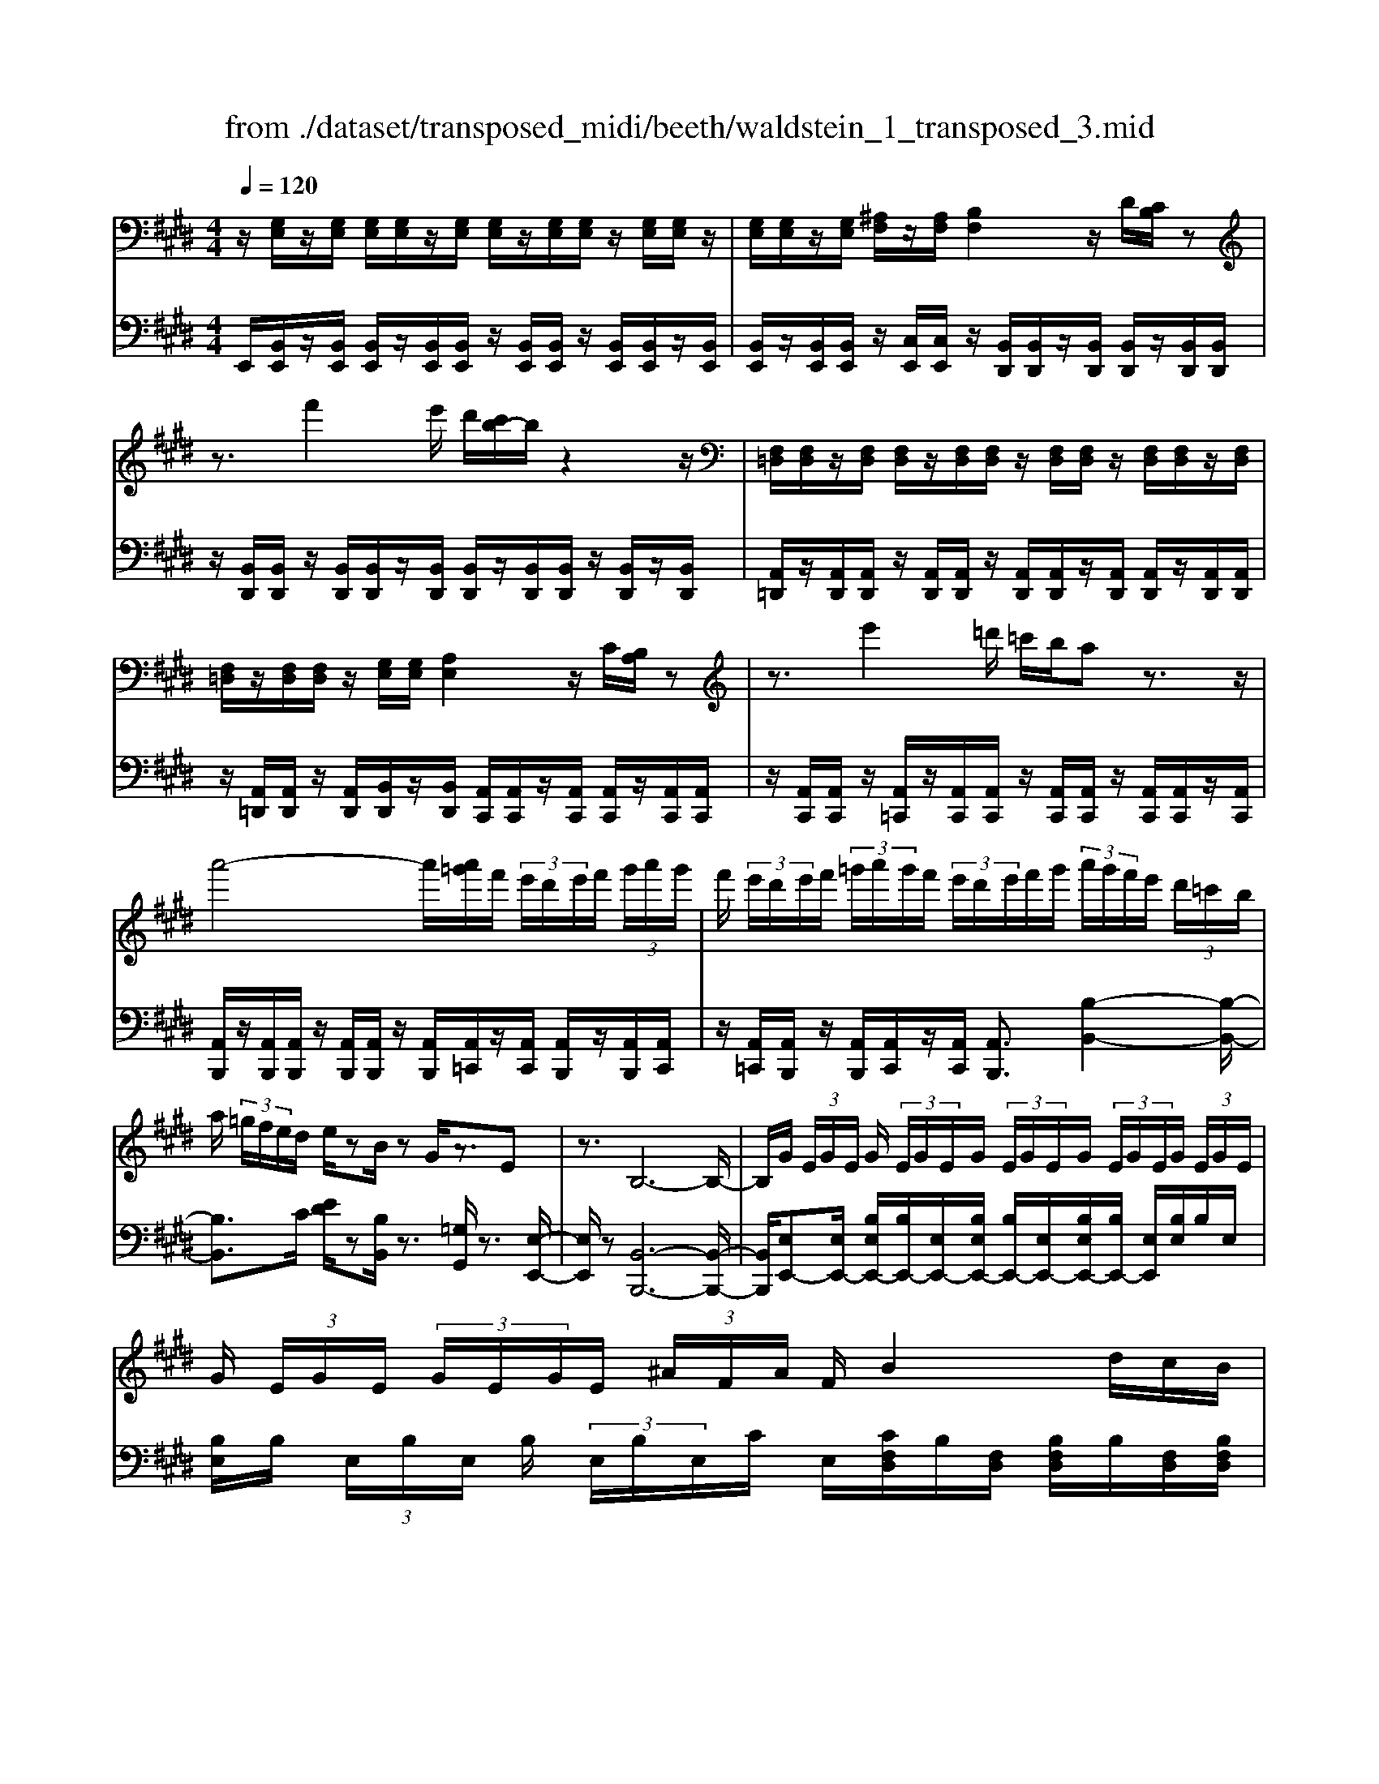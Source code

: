 X: 1
T: from ./dataset/transposed_midi/beeth/waldstein_1_transposed_3.mid
M: 4/4
L: 1/8
Q:1/4=120
K:E % 4 sharps
V:1
%%MIDI program 1
z/2[G,E,]/2z/2[G,E,]/2 [G,E,]/2[G,E,]/2z/2[G,E,]/2 [G,E,]/2z/2[G,E,]/2[G,E,]/2 z/2[G,E,]/2[G,E,]/2z/2| \
[G,E,]/2[G,E,]/2z/2[G,E,]/2 [^A,F,]/2z/2[A,F,]/2[B,F,]2z/2 D/2[CB,]/2z| \
z3/2f'2e'/2 d'/2[c'b-]/2b/2z2z/2| \
[F,=D,]/2[F,D,]/2z/2[F,D,]/2 [F,D,]/2z/2[F,D,]/2[F,D,]/2 z/2[F,D,]/2[F,D,]/2z/2 [F,D,]/2[F,D,]/2z/2[F,D,]/2|
[F,=D,]/2z/2[F,D,]/2[F,D,]/2 z/2[G,E,]/2[G,E,]/2[A,E,]2z/2 C/2[B,A,]/2z| \
z3/2e'2=d'/2 =c'/2b/2a z3/2z/2| \
a'4- a'/2[a'=g']/2f'/2 (3e'/2d'/2e'/2f'/2 (3g'/2a'/2g'/2| \
f'/2 (3e'/2d'/2e'/2f'/2  (3=g'/2a'/2g'/2f'/2 (3e'/2d'/2e'/2f'/2g'/2 (3a'/2g'/2f'/2e'/2 (3d'/2=c'/2b/2|
a/2 (3=g/2f/2e/2d/2 e/2zB/2 zG/2z3/2E| \
z3/2B,6-B,/2-| \
B,/2G/2 (3E/2G/2E/2 G/2 (3E/2G/2E/2G/2  (3E/2G/2E/2G/2 (3E/2G/2E/2G/2 (3E/2G/2E/2| \
G/2 (3E/2G/2E/2 (3G/2E/2G/2E/2 (3^A/2F/2A/2 F/2B2d/2c/2B/2|
z2 z/2f'2 (3e'/2d'/2c'/2bz3/2| \
z/2A/2 (3F/2A/2F/2 A/2 (3F/2A/2F/2A/2  (3F/2A/2F/2A/2 (3F/2A/2F/2A/2 (3F/2A/2F/2| \
A/2 (3F/2A/2F/2A/2  (3F/2A/2F/2=c/2 (3G/2c/2G/2^c2z/2[ed]/2c/2| \
z2 z/2g'2 (3f'/2e'/2d'/2c'z3/2|
z/2g'2f'/2e'/2[d'=d'-]/2 d'/2z2^d'3/2-| \
d'/2c'/2 (3b/2^a/2b/2 a/2 (3g/2=g/2^g/2b/2  (3a/2g/2=g/2=f/2 (3d/2=d/2^d/2f/2 (3^f/2g/2^g/2| \
=g/2 (3^g/2^a/2b/2=c'/2  (3^c'/2=d'/2^d'/2=d'/2 (3^d'/2=d'/2^d'/2c'/2 (3b/2a/2b/2 a/2 (3g/2=g/2^g/2b/2| \
 (3^a/2g/2=g/2=f/2 (3d/2=d/2^d/2f/2 (3^f/2g/2^g/2 =g/2 (3^g/2a/2b/2=c'/2  (3^c'/2=d'/2^d'/2a/2=g/2|
[d=d]/2^d/2 (3g/2b/2d'/2 ^a/2 (3=g/2d/2=d/2^d/2  (3^g/2b/2d'/2a/2 (3=g/2d/2d'/2b/2 (3^g/2d/2d'/2| \
^a/2 (3=g/2d/2d'/2b/2  (3^g/2d/2d'/2a/2 (3=g/2d/2a/2g/2 (3d/2A/2g/2 d/2 (3A/2G/2d/2A/2| \
 (3=G/2D/2^A/2G/2 (3D/2A,/2G/2D/2 (3A,/2G,/2D/2 A,/2G,/2D,/2z2z/2| \
z2  (3dD=f F/2z/2=g/2z/2 G/2z3/2|
=g/2z/2 (3G^gG^a/2z/2 A/2z/2 (3=c'c^c'c/2z/2| \
c'/2d/2z/2c'/2 z/2 (3=fc'=gc'/2z/2^g/2 z/2c'/2^a/2z/2| \
[=c'-g-d-]3[c'gd]/2[^a=g^c]3/2z/2[^g-=f-=c-]3/2[g=g-fe-cA-]/2[g-e-A-]/2| \
[=g-e-^A-]2 [geA]/2[=f-^G-]3[fG]/2 z/2[=g-d-c-]3/2|
[=gdc]2 [^gd]2 [^ag=f]2 [=c'-g-d-]2| \
[=c'gd-]3/2[^a-=g-d]2[ag^c-]3/2[c=c-^G-D-]/2[c-G-D-]2[c-G-D-]/2| \
[=cGD]/2[^A=G^C]3/2 z/2[^G-=F-=C-]3/2 [G=G-FE-CA,-]/2[GEA,]3[F-^C-^G,-]/2| \
[=FCG,]3z/2[D-=C-G,-]3/2[D-^C-=C^A,-G,]/2[D^C-A,-]3/2[F-C-A,-]|
[=FC-^A,-]/2[=GCA,]2[^G=C]/2 (3Ac^cd/2 (3f^f=g^g/2| \
a/2^a/2b/2[=c'd-]/2 [bd-]/2d/2-[c'd-]/2[^c'd-]/2 [bd-]/2[=c'd]/2^c/2-[=c'^c-]/2 [ac]/2z/2=c/2-[ac-]/2| \
[g=c-]/2[c^A-]/2[eA-]/2[=gA-]/2 A/2-[^gA-]/2[eA-]/2[=gA]/2 ^G/2-[^cG-]/2[=fG-]/2G/2- [=g^G-]/2[cG-]/2[fG]/2c/2-| \
[fc-]/2c/2-[=gc-]/2[^gc-]/2 [fc-]/2[=gc]/2d/2-[^ad-]/2 d/2^g/2=f/2-[=c'f-]/2 [af-]/2[c'g-f]/2[bg-]/2g/2-|
[=c'g-]/2[d'g-]/2[^c'g-]/2[=c'g]/2 [^a=g]/2[^g=f]/2z/2[=gd]/2 [f^c]/2[d=c]/2[^cA]/2[=cD-]/2 D/2-[BD-]/2[cD-]/2[^cD-]/2| \
[BD-]/2[=cD]/2^C/2-[=c^C-]/2 C/2^A/2=C/2-[AC-]/2 [GC-]/2C/2 (3E=G^GE/2=G/2| \
z/2 (3C=F=GC/2 (3F^G,=CD/2^A,/2- [^CA,-]/2[DA,-]/2A,/2A,/2-| \
[C^A,-]/2[=FA,-]/2[A,-A,]/2[CA,-]/2 A,/2-[=GA,]/2[^G=C]/2 (3DCDG/2 c/2A/2=G/2D/2|
 (3=G^Ac =c/2 (3^GDGc/2d/2^c/2 A/2=G/2g/2c/2| \
z/2^A/2[g=c]3/2d3-d/2 d2-| \
d3/2d3-d/2d3/2g/2z/2d/2| \
=c/2d/2g/2 (3c'^a=gd/2 g/2a/2^c'/2 (3=c'^gdg/2|
=c'/2d'/2 (3^c'^a=gg'/2c'/2 a/2^g'/2-[g'd']/2 (3=c'd'c'g/2| \
c'/2-[c'^a]/2=g/2g'/2- [g'd']/2 (3a^g'd'=c'/2d'/2-[d'c']/2  (3g^c'a| \
=g/2g'/2-[g'd']/2^a/2>^g'/2d'/2=c'/2 (3g/2^c'/2a/2=g'/2d'/2 (3^g'/2d'/2=c'/2g/2^c'/2a/2| \
[=g'd']/2^g'/2d'/2=g'/2  (3d'/2^g'/2d'/2=g'/2d'/2  (3^g'/2d'/2=g'/2d'/2^g'/2  (3d'/2=g'/2d'/2^g'/2d'/2|
 (3f'/2d'/2f'/2d'/2f'/2  (3d'/2f'/2d'/2f'/2 (3d'/2f'/2d'/2f'/2d'/2<f'/2 =f'/2d'/2 (3c'/2=c'/2^a/2| \
g/2 (3f/2=f/2d/2c/2  (3=c/2^A/2G/2^F/2 (3=F/2=G/2^G/2=G/2 (3^G/2c/2^c/2 =c/2 (3^c/2e/2f/2e/2| \
 (3=f/2=g/2^g/2=g/2^g/2  (3=c'/2^c'/2=c'/2^c'/2 (3e'/2f'/2e'/2f'/2 (3=g'/2^g'/2=g'/2 ^g'/2 (3=g'/2f'/2e'/2f'/2| \
 (3e'/2=f'/2=g'/2^g'/2 (3=g'/2f'/2e'/2f'/2 (3e'/2f'/2g'/2 ^g'/2 (3=g'/2f'/2e'/2f'/2  (3e'/2f'/2g'/2^g'/2=g'/2|
[=f'e']/2f'/2 (3e'/2f'/2=g'/2 ^g'/2 (3=g'/2^g'/2f'/2[d'd]/2 z/2[d'd]/2[=c'c]/2z/2 [gG]/2[g'g]/2z/2[g'g]/2| \
[d'd]/2z/2[=c'c]/2[d'd]/2 z/2[d'd]/2[c'c]/2z/2 [gG]/2[g'g]/2z/2[g'g]/2 [d'd]/2z/2[c'c]/2z/2| \
=c'/2 (3d'/2c'/2d'/2c'/2  (3d'/2c'/2d'/2c'/2 (3d'/2c'/2d'/2c'/2 (3d'/2c'/2d'/2 c'/2 (3d'/2c'/2d'/2c'/2| \
 (3d'/2=c'/2d'/2c'/2 (3d'/2c'/2d'/2c'/2d'/2<c'/2 ^c'/2 (3d'/2c'/2e'/2c'/2  (3d'/2c'/2e'/2c'/2d'/2|
[e'c']/2 (3c'/2d'/2c'/2e'/2  (3c'/2d'/2c'/2e'/2 (3c'/2d'/2c'/2e'/2 (3c'/2d'/2c'/2 e'/2 (3c'/2d'/2c'/2=f'/2| \
 (3c'/2d'/2c'/2=f'/2 (3c'/2d'/2c'/2f'/2 (3c'/2d'/2c'/2 f'/2 (3c'/2d'/2c'/2^a'/2 [d'c']/2[a'd'c']/2a'/2[d'c']/2| \
[^a'd'c']/2a'/2[d'c']/2[a'd'c']/2 a'/2[d'c']/2[a'd'c']/2[g'-d'-=c'-]4[g'd'c']/2| \
g'/2 (3f'/2e'/2d'/2e'/2  (3d'/2c'/2=c'/2^c'/2 (3d'/2e'/2f'/2g'/2 (3a'/2g'/2=g'/2 ^g'/2 (3f'/2e'/2d'/2e'/2|
 (3f'/2e'/2d'/2c'/2 (3=c'/2^c'/2d'/2[e'e-]3/2 [c'e-][^a-e]/2[d'-ad-]/2 [d'd-]d/2-[b-d-]/2| \
[bg-d]/2g/2[c'c-]3/2[^a-c-]/2[a=g-c-]/2[gc]/2 ^g4-| \
g/2g/2 (3f/2e/2d/2 e/2 (3d/2c/2=c/2^c/2  (3d/2e/2f/2g/2 (3a/2g/2=g/2^g/2 (3f/2e/2d/2| \
e/2 (3f/2e/2d/2c/2  (3=c/2^c/2d/2[eE-]3/2[cE-][^A-E]/2 [d-AD-]/2[dD-][B-D-]/2|
[BD-]/2[G-D]/2G/2[cC-]3/2[^A-C-]/2[A=G-C-]/2 [GC]/2^Gz/2 gf/2-[fe-]/2| \
ec Ad>BG c3/2^A/2-| \
^A/2=G/2-[^G-=G]/2^G/2 ze/2-[ed-]/2 d/2c>=AFB/2-| \
BG E/2-[A-E]/2A z/2F/2-[FD-]/2D/2 [EG,E,]/2[G,E,]/2z/2[G,E,]/2|
[G,E,]/2z/2[G,E,]/2[G,E,]/2 z/2[G,E,]/2[G,E,]/2z/2 [G,E,]/2[G,E,]/2z/2[G,E,]/2 [G,E,]/2z/2[G,E,]/2[G,E,]/2| \
z/2[^A,F,]/2[A,F,]/2z/2 [B,-F,-]2 [DB,F,]/2C/2B,/2z2z/2| \
f'2  (3e'/2d'/2c'/2b/2z2z/2 [F,=D,]/2z/2[F,D,]/2[F,D,]/2| \
z/2[F,=D,]/2[F,D,]/2z/2 [F,D,]/2[F,D,]/2z/2[F,D,]/2 [F,D,]/2z/2[F,D,]/2[F,D,]/2 z/2[F,D,]/2[F,D,]/2z/2|
[F,=D,]/2[G,E,]/2z/2[G,E,]/2 [A,E,]2 C/2B,/2A,/2z2z/2| \
e'2  (3=d'/2=c'/2b/2a z2 a'2-| \
a'2- a'/2a'/2 (3=g'/2f'/2e'/2 d'/2 (3e'/2f'/2g'/2a'/2  (3g'/2f'/2e'/2d'/2e'/2| \
[=g'f']/2a'/2 (3g'/2f'/2e'/2 d'/2 (3e'/2f'/2g'/2a'/2 g'/2 (3f'/2e'/2d'/2=c'/2  (3b/2a/2g/2f/2e/2|
[ed]/2z3/2 B/2z=G/2 z3/2Ez3/2| \
B,6- B,G/2E/2| \
[GE]/2G/2 (3E/2G/2E/2 G/2 (3E/2G/2E/2G/2  (3E/2G/2E/2G/2 (3E/2G/2E/2G/2 (3E/2G/2E/2| \
G/2 (3E/2G/2E/2^A/2  (3F/2A/2F/2B2d/2c/2 B/2z3/2|
zf'2 (3e'/2d'/2c'/2 bz2A/2F/2| \
[AF]/2A/2 (3F/2A/2F/2 A/2 (3F/2A/2F/2A/2  (3F/2A/2F/2A/2 (3F/2A/2F/2A/2 (3F/2A/2F/2| \
A/2 (3F/2A/2F/2=c/2  (3G/2c/2G/2^c2z/2[ed]/2 c/2z3/2| \
zg'2 (3f'/2e'/2d'/2 c'z2g'-|
g'f'/2e'/2 [d'=d'-]/2d'/2z2z/2^d'2[c'b]/2| \
^a/2 (3b/2a/2g/2=g/2  (3^g/2b/2a/2g/2 (3=g/2=f/2d/2=d/2 (3^d/2f/2^f/2 g/2 (3^g/2=g/2^g/2a/2| \
 (3b/2=c'/2^c'/2=d'/2 (3^d'/2=d'/2^d'/2=d'/2 (3^d'/2c'/2b/2 ^a/2 (3b/2a/2g/2=g/2  (3^g/2b/2a/2g/2=g/2| \
[=fd]/2=d/2 (3^d/2f/2^f/2 =g/2 (3^g/2=g/2^g/2^a/2  (3b/2=c'/2^c'/2=d'/2 (3^d'/2a/2=g/2d/2 (3=d/2^d/2^g/2|
b/2 (3d'/2^a/2=g/2d/2  (3=d/2^d/2^g/2b/2 (3d'/2a/2=g/2d/2 (3d'/2b/2^g/2 d/2 (3d'/2a/2=g/2d/2| \
 (3d'/2b/2g/2d/2 (3d'/2^a/2=g/2d/2 (3a/2g/2d/2 A/2 (3g/2d/2A/2G/2  (3d/2A/2G/2D/2A/2| \
[=GD]/2^A,/2 (3G/2D/2A,/2 G,/2 (3D/2A,/2G,/2D,/2 z4| \
z/2d/2z/2 (3D=fF=g/2 z/2G/2z3/2g/2z/2G/2|
g/2z/2G/2z/2  (3^aA=c' c/2z/2 (3^c'cc'd/2z/2| \
c'/2z/2 (3=fc'=gc'/2z/2 ^g/2z/2c'/2^a/2 z/2[=c'-g-d-]3/2| \
[=c'gd]2 z/2[^a-=g-^c-]3/2 [a^g-=g=f-c=c-]/2[^gfc]3/2 [=g-e-A-]2| \
[=ge^A]3/2[=f-^G-]3[fG]/2[=g-d-c-]3|
[=gdc]/2[^gd]2[^ag=f]2[=c'-g-d-]3[c'gd-]/2| \
[^a-=g-d]2 [agc]2 [=c-^G-D-]3[cGD]/2[A-=G-^C-]/2| \
[^A=GC][^G=F=C]2[=G-E-A,-]3 [GEA,]/2[F-^C-^G,-]3/2| \
[=FCG,]2 [D-=CG,]2 [D^C-^A,-]3/2[FC-A,-]3/2[C-A,-]/2[=G-C-A,-]/2|
[=GC^A,]3/2[^G=C]/2 A/2 (3c^cd=f/2^f/2=g/2  (3^g=a^a| \
b/2[=c'd-]/2[bd-]/2[c'd-]/2 [^c'd-]/2[bd-]/2d/2-[=c'd]/2 ^c/2-[=c'^c-]/2[^ac]/2=c/2- [ac-]/2c/2-[gc]/2A/2-| \
[e^A-]/2[=gA-]/2[^gA-]/2[eA-]/2 A/2-[=gA]/2^G/2-[cG-]/2 [=fG-]/2[=g^G-]/2[cG-]/2G/2- [fG]/2c/2-[^fc-]/2[=gc-]/2| \
[gc-]/2c/2-[fc-]/2[=gc]/2 d/2-[^ad-]/2[^gd]/2=f-[=c'f-]/2[af]/2[c'g-]/2 [bg-]/2[c'g-]/2[d'g-]/2g/2-|
[c'g-]/2[=c'g]/2[^a=g]/2[^g=f]/2 [=gd]/2[f^c]/2z/2[d=c]/2 [^cA]/2[=cD-]/2[BD-]/2[cD-]/2 D/2-[^cD-]/2[BD-]/2[=cD]/2| \
C/2-[=c^C-]/2[^AC]/2z/2 =C/2-[AC-]/2[GC-]/2C/2  (3E=G^G E/2=G/2z/2^C/2| \
 (3=F=GC  (3F^G,=C D/2^A,/2-[^CA,-]/2[DA,-]/2 [A,-A,]/2A,/2-[CA,-]/2[FA,]/2| \
^A,/2-[CA,-]/2[=GA,-]/2A,/2 [^G=C]/2D/2C/2 (3DGcA/2 =G/2D/2G/2A/2|
 (3c=cG D/2G/2 (3cd^c^A/2=G/2 g/2c/2A/2[^g-=c-]/2| \
[g=c]z/2d3-d/2d3-| \
[d-d]/2d3d3/2z/2g/2 d/2=c/2d/2g/2| \
 (3=c'^a=g d/2g/2a/2^c'/2  (3=c'^gd g/2c'/2d'/2^c'/2|
 (3^a=gg' c'/2a/2^g'/2-[g'd']/2 =c'/2d'/2-[d'c']/2 (3g^c'a=g/2| \
=g'/2-[g'd']/2 (3^a^g'd'=c'/2d'/2- [d'c']/2g/2^c'/2-[c'a]/2  (3=gg'd'| \
^a/2>g'/2 (3d'/2=c'/2g/2 ^c'/2a/2=g'/2 (3d'/2^g'/2d'/2=c'/2g/2 (3^c'/2a/2=g'/2d'/2^g'/2d'/2| \
 (3=g'/2d'/2^g'/2d'/2=g'/2  (3d'/2^g'/2d'/2=g'/2d'/2  (3^g'/2d'/2=g'/2d'/2^g'/2  (3d'/2f'/2d'/2f'/2d'/2|
 (3f'/2d'/2f'/2d'/2 (3f'/2d'/2f'/2d'/2f'/2d'/2<f'/2=f'/2 (3d'/2c'/2=c'/2 ^a/2 (3g/2^f/2=f/2d/2| \
c/2 (3=c/2^A/2G/2F/2  (3=F/2=G/2^G/2=G/2 (3^G/2c/2^c/2=c/2 (3^c/2e/2f/2 e/2 (3f/2=g/2^g/2=g/2| \
 (3g/2=c'/2^c'/2=c'/2 (3^c'/2e'/2=f'/2e'/2 (3f'/2=g'/2^g'/2 =g'/2 (3^g'/2=g'/2f'/2e'/2 f'/2 (3e'/2f'/2g'/2^g'/2| \
 (3=g'/2=f'/2e'/2f'/2 (3e'/2f'/2g'/2^g'/2 (3=g'/2f'/2e'/2 f'/2 (3e'/2f'/2g'/2^g'/2  (3=g'/2f'/2e'/2f'/2e'/2|
[=g'=f']/2^g'/2 (3=g'/2^g'/2f'/2 [d'd]/2z/2[d'd]/2[=c'c]/2 z/2[gG]/2[g'g]/2z/2 [g'g]/2[d'd]/2z/2[c'c]/2| \
[d'd]/2z/2[d'd]/2[=c'c]/2 z/2[gG]/2[g'g]/2z/2 [g'g]/2[d'd]/2z/2[c'c]/2 z/2c'/2 (3d'/2c'/2d'/2| \
=c'/2 (3d'/2c'/2d'/2c'/2  (3d'/2c'/2d'/2 (3c'/2d'/2c'/2 d'/2 (3c'/2d'/2c'/2d'/2  (3c'/2d'/2c'/2d'/2c'/2| \
[d'=c']/2d'/2c'/2[d'c']/2 z/2 (3^c'/2d'/2c'/2e'/2  (3c'/2d'/2c'/2e'/2 (3c'/2d'/2c'/2e'/2 (3c'/2d'/2c'/2|
e'/2 (3c'/2d'/2c'/2e'/2  (3c'/2d'/2c'/2e'/2 (3c'/2d'/2c'/2e'/2 (3c'/2d'/2c'/2 =f'/2 (3c'/2d'/2c'/2f'/2| \
 (3c'/2d'/2c'/2=f'/2 (3c'/2d'/2c'/2f'/2 (3c'/2d'/2c'/2 ^a'/2[d'c']/2[a'd'c']/2a'/2 [d'c']/2[a'd'c']/2a'/2[d'c']/2| \
[^a'd'c']/2a'/2[d'c']/2[a'd'c']/2 [g'-d'-=c'-]4 [g'd'c']/2g'/2 (3f'/2e'/2d'/2| \
e'/2 (3d'/2c'/2=c'/2^c'/2  (3d'/2e'/2f'/2g'/2 (3a'/2g'/2=g'/2^g'/2 (3f'/2e'/2d'/2 e'/2 (3f'/2e'/2d'/2c'/2|
 (3=c'/2^c'/2d'/2[e'e-]3/2[c'e-][^a-e]/2 [d'-ad-]/2[d'd-]d/2- [b-d-]/2[bg-d]/2g/2[c'-c-]/2| \
[c'c-][^a-c-]/2[a=g-c-]/2 [gc]/2^g4-g/2g/2f/2| \
[ed]/2e/2 (3d/2c/2=c/2 ^c/2 (3d/2e/2f/2g/2  (3a/2g/2=g/2^g/2 (3f/2e/2d/2e/2 (3f/2e/2d/2| \
c/2 (3=c/2^c/2d/2[eE-]3/2[cE-] [^A-E]/2[d-AD-]/2[dD-] [BD-][G-D]/2G/2|
[cC-]3/2[^A-C-]/2 [A=G-C-]/2[GC]/2^G z/2gf/2- [fe-]/2ec/2-| \
c/2Ad>BGc3/2 ^A=G/2-[^G-=G]/2| \
G/2z/2e dc>AF B3/2G/2-| \
G/2E/2-[A-E]/2Az/2F/2-[FD-]/2 D/2E3/2 ag/2-[gf-]/2|
f=d Be>cA d3/2B/2-| \
B/2G/2-[A-G]/2A/2 zA/2-[AG-]/2 G/2F3/2 =DB,/2-[E-B,]/2| \
EC A,=D>B,G, [A,C,]/2z/2[C,A,,]/2[C,A,,]/2| \
z/2[C,A,,]/2[C,A,,]/2z/2 [C,A,,]/2[C,A,,]/2z/2[C,A,,]/2 [C,A,,]/2z/2[C,A,,]/2[C,A,,]/2 z/2[C,A,,]/2[C,A,,]/2z/2|
[C,A,,]/2[D,B,,]/2z/2[D,B,,]/2 E,2 z/2[G,F,]/2E,/2z2z/2| \
b2  (3a/2=g/2f/2e z2 ^A,2| \
z/2[CB,]/2^A,/2z2z/2 =g'2  (3f'/2e'/2=d'/2c'| \
z2 =D/2>F/2E/2D/2 ze'/2 (3d'/2c'/2b/2^a/2z|
B/2>=d/2c/2Bz/2=g'/2 (3f'/2e'/2d'/2c'>DF/2E/2D/2-| \
=D/2z/2 (3e'/2d'/2c'/2 b/2^a/2z  (3f/2e/2d/2c/2Bz/2=c'/2b/2| \
[a=g]/2f>GB/2A/2G/2 z (3a/2g/2f/2 e/2d/2z| \
E/2>=G/2F/2Ez/2 (3=c'/2b/2a/2 g/2f>GB/2A/2G/2|
z (3a/2=g/2f/2 e/2d/2z  (3b/2a/2g/2f/2ez/2 (3=f'/2e'/2=d'/2| \
=c'/2bz/2 c'e'/2[=d'c'-]/2 c'/2z=f'/2- [a'f']/2=g'/2f'| \
z/2^A/2-[=dA]/2=c/2 Az/2^d3-d/2=a/2-[^c'a]/2| \
b/2a>=d'=f'/2e'/2d'>=GB/2 A/2Gz/2|
=c3=f a/2[=gf-]/2f/2z/2 ^a=d'/2c'/2| \
^a>E G/2F/2E z/2e3e/2-| \
e/2[gf]/2e z/2e'3z/2 e'/2-[g'e']/2f'/2<e'/2| \
e'/2z/2e'/2z/2 e'/2-[a'-e']/2a'/2d'e'3/2 B2-|
B3/2B3/2e/2B/2 G/2B/2e/2g/2 f/2d/2=c/2d/2| \
 (3fag =f/2=d/2f/2g/2 b/2d'/2g/2f'/2 g/2f/2d'/2f/2| \
 (3=dgd G/2=f/2d/2G/2 e/2d/2G/2e/2 [ecA]3/2e/2-| \
e3e3/2a/2e/2c/2 e/2a/2c'/2b/2|
z/2g/2=f/2g/2 b/2=d'/2c'/2^a/2 =g/2a/2c'/2e'/2 c'/2a/2g'/2a/2| \
z/2=g/2e'/2g/2 e/2c'/2g/2c/2 ^a/2g/2c/2=a/2 g/2c/2a/2[a-f-=d-]/2| \
[af=d]z/2A3-[A-A]/2A  (3dAF| \
A/2=d/2f/2e/2 c/2^A/2c/2e/2 =g/2f/2^d/2=c/2  (3df=a|
=c'/2f/2d'/2f/2 d/2c'/2d/2c/2 a/2c/2A/2f/2 c/2F/2d/2c/2| \
 (3F=d^a =g/2d/2g/2a/2 d'/2a/2g/2g'/2 g/2d/2d'/2d/2| \
^A/2a/2 (3A=GgA/2G/2 g/2A/2G/2g/2 a/2^g/2=f/2g/2| \
^a/2=f'/2a/2g/2  (3g'gf f'/2f/2A/2a/2 A/2G/2g/2A/2|
G/2g/2^A/2G/2 g/2 (3afdf/2a/2d'/2 a/2f/2f'/2f/2| \
d/2d'/2d/2^A/2 a/2A/2F/2f/2 A/2 (3FfAF/2f/2b/2| \
f/2d/2f/2b/2 d'/2b/2f/2f'/2 f/2d/2d'/2d/2  (3BbB| \
A/2a/2B/2F/2 f/2B/2F/2f/2 e'/2b/2=g/2b/2 e'/2g'/2b/2g/2|
 (3=g'ge e'/2e/2B/2b/2 B/2G/2g/2B/2 G/2g/2B/2G/2| \
 (3=ga=f =c/2f/2a/2c'/2 a/2f/2c/2a/2 f/2c/2g/2e/2| \
c/2e/2=g/2 (3c'gec/2 g/2e/2c/2z3/2d/2f/2| \
b/2f/2d/2B/2  (3adB a/2f/2B/2=g/2 f/2B/2g/2e/2|
B/2f/2e/2c/2 z2 D/2F/2B/2F/2 D/2B,/2A/2D/2| \
 (3B,AF B,/2=G/2F/2B,/2 G/2E/2B,/2 (3FECF/2| \
D/2B,/2E/2B,/2 =G,/2D/2B,/2 (3F,CG,E,/2 B,/2F,/2D,/2^A,/2| \
=G,/2 (3C,B,F,D,/2^A,/2G,/2 C,/2[B,-F,-D,-]3[B,-F,-D,-]/2|
[B,-F,-D,-]3[B,F,D,]/2 (3F,/2G,/2^A,/2B,/2F,/2 (3G,/2A,/2B,/2F,/2G,/2A,/2| \
[B,F,]/2G,/2^A,/2B,6-B,/2-| \
B,/2[B,^A,]/2C/2D/2  (3A,/2B,/2C/2D/2A,/2  (3B,/2C/2D/2A,/2B,/2 C/2Dz/2| \
z/2D/2E/2F/2 z2 [GF]/2[B-^A]/2B/2z3/2B/2c/2|
d/2>d/2e/2<f/2  (3f/2g/2^a/2b z3/2[GF]/2 Bz| \
z/2B/2c/2d/2 z3/2d/2 e/2<f/2z/2[^ag]/2 b/2>b/2c'/2d'/2| \
z2 f/2b/2z2b/2[d'c']/2 z2| \
b/2c'/2<d'/2d'/2 e'/2<f'/2f'/2g'/2 a'/2z3/2 f'/2g'/2a'/2z/2|
zf'/2g'/2<a'/2f'/2g'/2<a'/2 f'/2g'/2<a'/2f'/2 g'/2<a'/2f'/2g'/2| \
[a'g']/2f'/2 (3e'/2d'/2e'/2  (3f'/2g'/2a'/2g'/2 (3f'/2e'/2d'/2e'/2f'/2[a'-g']/2 a'/2 (3g'/2f'/2e'/2d'/2| \
 (3c'/2b/2a/2g/2 (3f/2e/2d/2c/2B/2[AG-]/2 G/2[G,E,]/2[G,E,]/2z/2 [G,E,]/2[G,E,]/2z/2[G,E,]/2| \
[G,E,]/2z/2[G,E,]/2[G,E,]/2 z/2[G,E,]/2[G,E,]/2z/2 [G,E,]/2[G,E,]/2z/2[G,E,]/2 [^A,F,]/2z/2[A,F,]/2[B,-F,-]/2|
[B,F,]3/2z/2 [DC]/2B,/2z2z/2f'2e'/2| \
[d'c']/2b/2z2z/2[F,=D,]/2 z/2[F,D,]/2[F,D,]/2z/2 [F,D,]/2[F,D,]/2z/2[F,D,]/2| \
[F,=D,]/2z/2[F,D,]/2[F,D,]/2 z/2[F,D,]/2[F,D,]/2z/2 [F,D,]/2[F,D,]/2z/2[F,D,]/2 [G,E,]/2z/2[G,E,]/2[A,-E,-]/2| \
[A,E,]3/2z/2 [CB,]/2A,/2z2z/2e'2=d'/2|
[=c'b]/2az2a'4-a'/2| \
a'/2 (3=g'/2f'/2e'/2d'/2  (3e'/2f'/2g'/2a'/2 (3g'/2f'/2e'/2d'/2 (3e'/2f'/2g'/2 a'/2 (3g'/2f'/2e'/2d'/2| \
 (3e'/2f'/2=g'/2a'/2 (3g'/2f'/2e'/2d'/2 (3=c'/2b/2a/2 g/2 (3f/2e/2d/2e/2 zB/2z/2| \
z=G/2z3/2E z3/2=C2-C/2-|
=C4- C=f/2zc/2z| \
z/2Az=Fz2=D2-D/2-| \
=D4- Dz/2B/2 [=gd]/2z/2B/2[gd]/2| \
z/2B/2=d/2<=g/2 B/2d/2<g/2A/2 =c/2<g/2A/2^d/2<f/2G/2^A/2<f/2|
=G/2c/2<e/2F/2 B/2e/2>F/2B/2 e/2>F/2B/2d/2 z/2 (3F/2A/2d/2[e^G]/2| \
z/2 (3G/2E/2G/2E/2  (3G/2E/2G/2E/2 (3G/2E/2G/2E/2 (3G/2E/2G/2 E/2 (3G/2E/2G/2E/2| \
 (3G/2E/2G/2E/2 (3G/2E/2^A/2F/2A/2[B-F]/2 B3/2z/2 d/2[cB]/2z| \
z3/2f'2e'/2 d'/2[c'b]/2z2z/2A/2|
F/2 (3A/2F/2A/2F/2  (3A/2F/2A/2 (3F/2A/2F/2 A/2 (3F/2A/2F/2A/2  (3F/2A/2F/2A/2F/2| \
[AF]/2A/2 (3F/2A/2F/2 =c/2 (3G/2c/2G/2^c2z/2 [ed]/2c/2z| \
z3/2g'2 (3f'/2e'/2d'/2c'/2z2z/2e'/2-| \
e'3/2 (3d'/2c'/2=c'/2^c'z2[e'-d']/2 e'3/2d'/2|
 (3c'/2=c'/2^c'/2=c'/2 (3^c'/2d'/2e'/2=f'/2^f'/2=g'/2 ^g'2 [f'e']/2d'/2 (3e'/2d'/2c'/2| \
=c'/2 (3^c'/2e'/2d'/2c'/2  (3=c'/2^a/2g/2=g/2 (3^g/2a/2b/2c'/2 (3^c'/2=c'/2^c'/2 d'/2 (3e'/2=f'/2^f'/2=g'/2| \
g'/2 (3=g'/2^g'/2=g'/2^g'/2 f'/2 (3e'/2d'/2e'/2d'/2  (3c'/2=c'/2^c'/2e'/2 (3d'/2c'/2=c'/2^a/2 (3g/2=g/2^g/2| \
^a/2 (3b/2=c'/2^c'/2=c'/2  (3^c'/2d'/2e'/2=f'/2 (3^f'/2=g'/2^g'/2d'/2 (3=c'/2g/2=g/2 ^g/2 (3^c'/2e'/2g'/2d'/2|
 (3=c'/2g/2=g/2^g/2 (3^c'/2e'/2g'/2d'/2 (3=c'/2g/2g'/2 e'/2 (3^c'/2g/2g'/2d'/2  (3=c'/2g/2g'/2e'/2^c'/2| \
[g'g]/2d'/2 (3=c'/2g/2d'/2 c'/2 (3g/2d/2c'/2g/2  (3d/2c/2g/2d/2 (3c/2G/2d/2c/2 (3G/2D/2c/2| \
G/2 (3D/2=C/2G/2D/2 C/2G,/2z4z/2g/2| \
G/2z/2 (3^aA=c'c/2z2 (3c'c^c'c/2|
z/2d'/2z/2 (3d=f'f^f'/2 z/2 (3ff'gf'/2z/2^a/2| \
z/2 (3f'=c'f'^c'/2z/2f'/2 z/2d'/2z/2[=f'-c'-g-f-]2[f'-c'-g-f-]/2| \
[=f'c'gf][d'=c'gd]3/2[^c'^afc]2[=c'-=a-d-c-]3[c'adc]/2| \
[^a-f-c-A-]3[afcA]/2[=c'-g-f-c-]3[c'gfc]/2z/2[^c'-g-c-]/2|
[c'-g-c-][d'-c'-c'^a-gd-c]/2[d'c'ad]3/2[=f'-c'-g-f-]3 [f'c'g-f]/2[d'-=c'-g-d-]3/2| \
[d'-=c'-gd-]/2[d'c'f-d]3/2 f/2[e-^c-G-]3[ecG]/2 [dBG]3/2[c-A-E-]/2| \
[cAE]3/2[B-G-E-]3[BGE]/2[A-F-C-]3| \
[AFC]/2[B-GE]2[BA-F-]3/2 [cA-F-]3/2[A-F-]/2 [dAF]2|
[eGE]/2f/2 (3gabc'/2=d'/2 ^d'/2 (3e'=f'^f'=g'/2[^g'e'-]/2[=g'e'-]/2| \
[g'e'-]/2[a'e'-]/2[=g'e'-]/2e'/2- [^g'e']/2d'/2-[g'd'-]/2[f'd']/2 g/2-[f'g-]/2g/2-[e'g]/2 =c'/2-[=d'c'-]/2[^d'c'-]/2[e'c'-]/2| \
[=d'=c'-]/2c'/2-[^d'c']/2a/2- [c'a-]/2[^c'a-]/2[d'a-]/2[=c'a-]/2 a/2-[^c'a]/2a/2-[=d'a-]/2 [^d'a-]/2[e'a-]/2a/2-[=d'a-]/2| \
[d'a]/2b/2-[f'b-]/2[e'b]/2 c'-[g'c'-]/2[f'c']/2 [g'e'-]/2[=g'e'-]/2[^g'e'-]/2[b'e'-]/2 e'/2-[a'e'-]/2[g'e']/2[f'd']/2|
[e'c']/2[d'b]/2[c'a]/2z/2 [bg]/2[af]/2[gB-]/2[=gB-]/2 [^gB-]/2B/2-[aB-]/2[=gB-]/2 [^gB]/2A/2-[gA-]/2[fA]/2| \
G-[fG-]/2[eG]/2 z/2 (3=d^de=d/2^d/2z/2  (3=c^cd| \
=c/2^c/2 (3EGBF/2A/2  (3BFA c/2F/2A/2d/2| \
z/2[eG]/2B,/2G,/2  (3B,EG F/2D/2B,/2 (3DFAG/2|
E/2B,/2 (3EGBA/2F/2 D/2d/2A/2F/2 [eG]3/2z/2| \
B3-B/2B3-B/2B-| \
B2- B/2B3/2 e/2 (3BGBe/2g/2f/2| \
d/2 (3Bdfa/2g/2e/2 B/2 (3egba/2f/2d/2|
 (3d'af e'/2-[e'b]/2g/2b/2- [bg]/2 (3eafd/2d'/2-[d'b]/2| \
f/2e'/2-[e'b]/2 (3gbge/2 a/2-[af]/2 (3dd'bf/2>e'/2| \
[bg]/2e/2a/2f/2  (3d'/2b/2e'/2b/2g/2  (3e/2a/2f/2d'/2b/2 e'/2 (3b/2d'/2b/2e'/2| \
b/2 (3d'/2b/2e'/2b/2 d'/2 (3b/2e'/2b/2d'/2 b/2 (3e'/2b/2=d'/2b/2 d'/2 (3b/2d'/2b/2d'/2|
 (3b/2=d'/2b/2d'/2b/2 d'/2[d'-b]/2d'/2 (3c'/2b/2a/2g/2f/2 (3e/2d/2c/2B/2 (3A/2G/2F/2| \
E/2 (3=D/2C/2^D/2E/2  (3D/2E/2G/2A/2 (3G/2A/2=c/2^c/2 (3=c/2^c/2d/2 e/2 (3d/2e/2g/2a/2| \
 (3g/2a/2=c'/2^c'/2 (3=c'/2^c'/2d'/2e'/2 (3d'/2e'/2d'/2 c'/2=c'/2 (3^c'/2=c'/2^c'/2 d'/2 (3e'/2d'/2c'/2=c'/2| \
 (3c'/2=c'/2^c'/2d'/2 (3e'/2d'/2c'/2=c'/2 (3^c'/2=c'/2^c'/2 d'/2 (3e'/2d'/2c'/2=c'/2  (3^c'/2=c'/2^c'/2d'/2e'/2|
[e'd']/2c'/2[bB]/2[bB]/2 z/2[gG]/2[eE]/2z/2 [e'e]/2[e'e]/2z/2[bB]/2 [gG]/2z/2[bB]/2[bB]/2| \
z/2[gG]/2[eE]/2z/2 [e'e]/2[e'e]/2z/2[bB]/2 [gG]/2z[g'e']/2 e'/2 (3b'/2g'/2b'/2g'/2| \
 (3b'/2g'/2b'/2g'/2 (3b'/2g'/2b'/2g'/2 (3b'/2g'/2b'/2 g'/2 (3b'/2g'/2b'/2g'/2  (3b'/2g'/2b'/2g'/2b'/2| \
[b'g']/2g'/2>a'/2b'/2 a'/2 (3=c''/2a'/2b'/2a'/2  (3c''/2a'/2b'/2 (3a'/2c''/2a'/2 b'/2 (3a'/2c''/2a'/2b'/2|
 (3a'/2=c''/2a'/2 (3b'/2a'/2c''/2 a'/2 (3b'/2a'/2c''/2a'/2  (3b'/2a'/2^c''/2a'/2 (3b'/2a'/2c''/2a'/2 (3b'/2a'/2c''/2| \
a'/2 (3b'/2a'/2c''/2a'/2 b'/2[c''a']/2z/2[b'a']/2 [b'a']/2z/2[b'a']/2[b'a']/2 z/2[b'a']/2[b'a']/2z/2| \
[b'a']/2e'4-e'/2z/2[e'=d']/2 =c'/2 (3b/2c'/2b/2a/2| \
 (3g/2a/2b/2=c'/2 (3=d'/2e'/2=f'/2e'/2 (3^d'/2e'/2=d'/2 c'/2 (3b/2c'/2d'/2c'/2  (3b/2a/2g/2a/2b/2|
[=c'c-]3/2[a-c-]/2 [a=f-c-]/2[fc]/2[bB-]3/2[=gB-][e-B]/2 [a-eA-]/2[aA-][^f-A-]/2| \
[fA-]/2[d-A]/2[e-d]/2e4z/2 [e=d]/2c/2 (3B/2c/2B/2| \
A/2 (3G/2A/2B/2c/2  (3=d/2e/2f/2e/2 (3^d/2e/2=d/2c/2 (3B/2c/2d/2 c/2 (3B/2A/2G/2A/2| \
B/2[cC-]3/2 [A-C-]/2[AF-C-]/2[FC]/2[BB,-]3/2[GB,-] [E-B,-]/2[A-EB,-]/2[AB,-]|
[FB,-][D-B,-]/2[E-DB,-B,]/2 [EB,]z/2e/2- [ed-]/2d/2c3/2AF/2-| \
[B-F]/2BGEA>FDE3/2| \
ag/2-[gf-]/2 f=d Be>cA| \
=d3/2BG/2-[A-G]/2Az/2a/2-[a=g-]/2 g/2=f3/2|
=dB/2-[e-B]/2 e=c Ad>BG| \
A[A,=F,]/2[A,F,]/2 z/2[A,F,]/2[A,F,]/2z/2 [A,F,]/2[A,F,]/2z/2[A,F,]/2 [A,F,]/2z/2[A,F,]/2[A,F,]/2| \
z/2[A,=F,]/2[A,F,]/2z/2 [A,F,]/2[B,=G,]/2z/2[B,G,]/2 =C2 z/2[E=D]/2C/2z/2| \
z2 =g'2  (3=f'/2e'/2=d'/2c'/2z2z/2|
=D2 z/2[=FE]/2D/2z2z/2 a'2| \
 (3=g'/2f'/2e'/2d'/2z2z/2 E/2>G/2F/2E/2 z (3=c'/2b/2a/2| \
=g/2f/2z ^G/2>B/2A/2Gz/2 (3e'/2=d'/2=c'/2 b/2a/2z| \
 (3=g'/2f'/2e'/2d'/2e'/2 z (3g/2f/2e/2 d/2e/2z  (3G/2F/2E/2D/2E/2|
z (3=g/2f/2e/2 d/2 (3e/2f/2g/2^a/2 b/2z/2[bB]/2[bB]/2 z/2[bB]/2[bB]/2z/2| \
[bB]/2[bB]/2z/2[bB]/2 z/2[b=f=dB]/2[bfdB]/2z/2 [bfdB]/2[bfdB]/2z/2[bfdB]/2 [bfdB]/2z/2[bfdB]/2[bfdB]/2| \
z/2[bfdB][b'b]3/2[a'a]3/2[g'g]3/2 [f'f]3/2[e'-e-]/2| \
[e'e][d'd]3/2[c'c]3/2 [bB][aA]/2[GF]/2 A/2 (3B/2c/2d/2=f/2|
 (3f/2A/2B/2c/2 (3d/2=f/2^f/2g/2 (3a/2f/2g/2 a/2 (3b/2c'/2d'/2=f'/2  (3^f'/2=f'/2^f'/2g'/2a'/2| \
[f'=f']/2g'/2a' [a'a]3/2[g'g]3/2[^f'f]3/2[e'e]3/2| \
[d'd]3/2[c'c]3/2[bB]3/2[aA][gG]/2 [AG]/2B/2 (3c/2d/2e/2| \
f/2 (3g/2c/2d/2e/2  (3f/2g/2^a/2=c'/2 (3^c'/2g/2a/2=c'/2 (3^c'/2d'/2e'/2 f'/2 (3g'/2f'/2e'/2d'/2|
 (3c'/2d'/2e'/2c'/2>A/2 B/2c/2 (3d/2e/2f/2 g/2 (3a/2d/2e/2f/2  (3g/2a/2b/2c'/2d'/2| \
[ba]/2c'/2 (3d'/2e'/2f'/2 g'/2 (3a'/2g'/2f'/2e'/2  (3d'/2e'/2f'/2d'/2z/2  (3b/2c'/2d'/2e'/2f'/2| \
[a'g']/2b'/2 (3a'/2g'/2f'/2 =f'/2^f'/2[g'=f']/2z/2 f/2 (3^f/2g/2a/2b/2 c'/2<a/2=g/2^g/2| \
[ba]/2c'/2d'/2<b/2 g/2a/2 (3b/2c'/2d'/2 e'/2<c'/2^a/2b/2  (3c'/2d'/2e'/2f'/2d'/2-|
d'/2[c'=c']/2d'/2 (3e'/2f'/2g'/2e'/2>=d'/2^d'/2 e'/2 (3f'/2g'/2a'/2f'/2 z/2b/2[b'e']/2z/2| \
z/2[e'b]/2b'/2z/2 [e'=c']/2c''/2z/2[e'c']/2 [c''^c']/2c''/2 (3b'/2a'/2g'/2 f'/2 (3e'/2d'/2c'/2b/2| \
 (3a/2g/2f/2e/2 (3d/2c/2=c/2^c/2 (3B/2A/2G/2 F/2 (3E/2D/2C/2B,/2  (3A,/2G,/2F,/2E,/2D,/2| \
[C,B,,]/2E,/2 (3D,/2F,/2E,/2 G,/2 (3=G,/2A,/2^G,/2B,/2  (3^A,/2C/2B,/2E/2 (3D/2F/2E/2G/2 (3=G/2=A/2^G/2|
B/2 (3^A/2c/2B/2e/2  (3d/2f/2e/2g/2 (3=g/2=a/2^g/2b/2^a/2c'/2 e'/2d'/2e'/2g'/2| \
=g'/2^g'/2e'/2d'/2 e'/2g'/2=g'/2^g'/2 z/2[e'd']/2e'/2z/2 [g'=g']/2^g'/2z/2[e'd']/2| \
e'/2[a'd']6 (3a'/2g'/2f'/2[e'd']/2| \
[c'b]/2 (3a/2g/2f/2[ed]/2 [a-d-]6|
[ad]3/2 (3a/2g/2f/2 (3e/2d/2c/2B/2 A/2[G-E-B,-]3[GEB,]/2| \
[FDA,]3/2z/2 [E-C-G,-]3/2[ED-C=C-G,F,-]/2 [DCF,]3[^C-E,-]| \
[C-E,-]2 [CE,]/2z/2[d-B-A-]3 [dBA]/2[e-B-]3/2| \
[f-e-ec-B]/2[fec]3/2 [g-e-B-]3[geB-]/2[f-d-B]2[b-f-d-]/2|
[bf-d-]/2[a-fd]/2a/2z3/2[g'e']2[f'd'a]3/2[e'-c'-g-]3/2| \
[e'c'g]/2[d'-=c'-f-]3[d'c'f]/2 [^c'-e-]3[c'e]/2[b-g-e-]/2| \
[b-ge]3/2[ba-f-]3/2[c'a-f-]2[a-f-]/2[d'-a-f-]2[d'-a-f-]/2| \
[d'-a-f-]2 [d'af]/2[B-GE]2[B-A-F-]3[B-A-F-]/2|
[B-A-F-]2 [BA-F-]/2[=cA-F-]4[d-A-F-]3/2| \
[d-A-F-]4 [dAF]/2[B,-G,E,]2[B,-A,-F,-]3/2| \
[B,-A,-F,-]4 [B,A,-F,-]/2[C-A,-F,-]3[C-A,-F,-]/2| \
[CA,-F,-]/2[DA,F,]6[EG,]/2[GE]/2z/2|
[GE]/2[GE]/2z/2[GE]/2 [GE]/2[GE]/2z/2[GE]/2 [GE]/2z/2[GE]/2[GE]/2 z/2[GE]/2[GE]/2z/2| \
[GE]/2[^AF]/2[AF]/2z/2 B/2>d/2c/2B/2 ze/2>g/2 f/2e/2z/2=a/2| \
z/2c'/2[ba]/2za'/2 (3g'/2a'/2g'/2 a'/2 (3g'/2a'/2g'/2 (3a'/2g'/2f'/2e'/2 (3d'/2c'/2b/2| \
 (3a/2g/2f/2e/2 (3d/2c/2B/2A/2G/2Fz/2[bfdB] z2|
z3/2[geBG]z2[bfdB]z2z/2| \
[e'bge]
V:2
%%clef bass
%%MIDI program 1
E,,/2[B,,E,,]/2z/2[B,,E,,]/2 [B,,E,,]/2z/2[B,,E,,]/2[B,,E,,]/2 z/2[B,,E,,]/2[B,,E,,]/2z/2 [B,,E,,]/2[B,,E,,]/2z/2[B,,E,,]/2| \
[B,,E,,]/2z/2[B,,E,,]/2[B,,E,,]/2 z/2[C,E,,]/2[C,E,,]/2z/2 [B,,D,,]/2[B,,D,,]/2z/2[B,,D,,]/2 [B,,D,,]/2z/2[B,,D,,]/2[B,,D,,]/2| \
z/2[B,,D,,]/2[B,,D,,]/2z/2 [B,,D,,]/2[B,,D,,]/2z/2[B,,D,,]/2 [B,,D,,]/2z/2[B,,D,,]/2[B,,D,,]/2 z/2[B,,D,,]/2z/2[B,,D,,]/2| \
[A,,=D,,]/2z/2[A,,D,,]/2[A,,D,,]/2 z/2[A,,D,,]/2[A,,D,,]/2z/2 [A,,D,,]/2[A,,D,,]/2z/2[A,,D,,]/2 [A,,D,,]/2z/2[A,,D,,]/2[A,,D,,]/2|
z/2[A,,=D,,]/2[A,,D,,]/2z/2 [A,,D,,]/2[B,,D,,]/2z/2[B,,D,,]/2 [A,,C,,]/2[A,,C,,]/2z/2[A,,C,,]/2 [A,,C,,]/2z/2[A,,C,,]/2[A,,C,,]/2| \
z/2[A,,C,,]/2[A,,C,,]/2z/2 [A,,=C,,]/2z/2[A,,C,,]/2[A,,C,,]/2 z/2[A,,C,,]/2[A,,C,,]/2z/2 [A,,C,,]/2[A,,C,,]/2z/2[A,,C,,]/2| \
[A,,B,,,]/2z/2[A,,B,,,]/2[A,,B,,,]/2 z/2[A,,B,,,]/2[A,,B,,,]/2z/2 [A,,B,,,]/2[A,,=C,,]/2z/2[A,,C,,]/2 [A,,B,,,]/2z/2[A,,B,,,]/2[A,,C,,]/2| \
z/2[A,,=C,,]/2[A,,B,,,]/2z/2 [A,,B,,,]/2[A,,C,,]/2z/2[A,,C,,]/2 [A,,B,,,]3/2[B,-B,,-]2[B,-B,,-]/2|
[B,B,,]3/2C/2 [ED]/2z[B,B,,]/2 z3/2[=G,G,,]/2 z3/2[E,-E,,-]/2| \
[E,E,,]/2z[B,,-B,,,-]6[B,,-B,,,-]/2| \
[B,,B,,,]/2[E,E,,-][E,E,,-]/2 [B,E,E,,-]/2[B,E,,-]/2[E,E,,-]/2[B,E,E,,-]/2 [B,E,,-]/2[E,E,,-]/2[B,E,E,,-]/2[B,E,,-]/2 [E,E,,]/2[B,E,]/2B,/2E,/2| \
[B,E,]/2B,/2 (3E,/2B,/2E,/2 B,/2 (3E,/2B,/2E,/2C/2 E,/2[CF,D,]/2B,/2[F,D,]/2 [B,F,D,]/2B,/2[F,D,]/2[B,F,D,]/2|
B,/2[F,D,]/2[B,F,D,]/2B,/2 [F,D,]/2[B,F,D,]/2B,/2[F,D,]/2 [B,F,D,]/2B,/2[F,D,]/2[B,F,D,]/2 B,/2[F,D,]/2[B,F,D,]/2B,/2| \
[F,D,]/2[B,F,F,,-]/2F,,/2-[F,F,,-]/2 [CF,F,,-]/2[CF,,-]/2[F,F,,-]/2[CF,F,,-]/2 [CF,,-]/2[F,F,,-]/2[CF,F,,-]/2[CF,,-]/2 [F,F,,]/2[CF,]/2C/2F,/2| \
[CF,]/2C/2 (3F,/2C/2F,/2 C/2 (3F,/2C/2F,/2D/2 F,/2[DG,E,]/2C/2[G,E,]/2 [CG,E,]/2C/2[G,E,]/2[CG,E,]/2| \
C/2[G,E,]/2[CG,E,]/2C/2 [G,E,]/2[CG,E,]/2C/2[G,E,]/2 [CG,E,]/2C/2[G,E,]/2[CG,E,]/2 C/2[G,E,]/2[CG,E,]/2C/2|
[G,E,]/2C/2[=DG,E,]/2[G,E,]/2 D/2[DG,E,]/2[G,E,]/2D/2 [DG,E,]/2[G,E,]/2D/2[DG,E,]/2 [G,E,]/2D/2 (3^D,/2=G,/2^A,/2| \
D/2 (3D,/2=G,/2^A,/2D/2  (3D,/2^G,/2B,/2D/2 (3D,/2G,/2B,/2D/2 (3D,/2A,/2C/2 D/2 (3D,/2A,/2C/2D/2| \
 (3D,/2G,/2B,/2D/2 (3D,/2G,/2B,/2D/2 (3D,/2=G,/2^A,/2 D/2 (3D,/2G,/2A,/2D/2  (3D,/2^G,/2B,/2D/2D,/2| \
[B,G,]/2D/2 (3D,/2^A,/2C/2 D/2 (3D,/2A,/2C/2D/2  (3D,/2G,/2B,/2D/2 (3D,/2G,/2B,/2D/2 (3D,/2=G,/2A,/2|
D/2 (3=D/2^D/2B,/2G,/2  (3D,/2=G,/2^A,/2D/2 (3=D/2^D/2B,/2^G,/2 (3D,/2=G,/2A,/2 D/2 (3D,/2^G,/2B,/2D/2| \
 (3D,/2=G,/2^A,/2D/2 (3D,/2^G,/2B,/2D/2[DA,=G,D,]3/2z3z/2| \
z4 z3/2D,,/2  (3=G,,/2^A,,/2D,/2D,,/2z/2| \
 (3D,=F,,F, =G,,/2z/2G,/2z3/2G,,/2z/2 G,/2z/2^G,,/2G,/2|
z/2^A,,/2A,/2z4zA,,/2z/2A,/2| \
=C,/2z/2C/2^C,/2 z/2C/2z/2 (3D,D=F,F/2 z/2=G,/2z/2G/2| \
z/2[=c-G-]3[cG]/2 [^A=GD]3/2[^G=F]2[=G-E-C-]/2| \
[=GE=C]3[=F-^C-]3 [FC]/2[G-D-C-^A,-]3/2|
[=GDC^A,]2 [^GD=C]2 [A=F^C]2 [=c-G-D-]2| \
[=cGD-]3/2[^A-=G-D-]3[AGD-]/2D/2[C-^G,-]2[C-G,-]/2| \
[=CG,][^A,=G,D,]3/2[^G,=F,]2[=G,-E,-C,-]3[G,E,C,]/2| \
[=F,-C,-]3[F,C,]/2[D,-D,,-]4[D,-D,,-]/2|
[D,-D,,-]2 [D,D,,]/2[G,G,,]2z3z/2| \
z2 [=c-G-]3[cG]/2[^A=GD]3/2[^G-=F-]| \
[G=F][=G-E-=C-]3 [GEC]/2[F-^C-]3[FC]/2| \
[=G-D-C-^A,-]3[GDCA,]/2[^GD=C]3/2[A=F^C]2[=c-G-D-]|
[=c-G-D-]2 [cGD-]/2[^A=GD-]2[D-D,]/2[D-=F,]/2[DG,]/2 [C-^G,-]2| \
[=CG,]3/2[^A,=G,D,]3/2[^G,=F,]2[A,-=G,-E,-C,-]3| \
[^A,=G,E,=C,]/2[^G,-=F,-^C,-]3[G,F,C,]/2 [D,-D,,-]4| \
[D,D,,]3z/2[G,-G,,-]3/2[G,D,-G,,]/2D,2-D,/2-|
D,/2D,3-D,/2 D,3-D,/2D,/2-| \
D, (3G,D,=C,D,/2G,/2  (3C^A,=G, D,/2G,/2A,/2^C/2| \
 (3=CG,D, G,/2C/2D/2 (3^C^A,=G,G/2 C/2A,/2=C/2D/2| \
 (3GD=C G,/2=G,/2^A,/2 (3^CA,G,D,/2 ^G,/2=C/2D/2C/2|
 (3G,D,=G, C/2D/2 (3CD^A=C/2D/2 ^G/2G,/2C/2D/2| \
 (3^A,CD C/2D/2A/2 (3=CDGG,/2 C/2D/2A,/2^C/2| \
 (3DCD ^A/2>=C/2[DG,]/2D/2 A,/2D/2 (3^C/2D/2=C/2 D/2G,/2 (3D/2A,/2D/2| \
C/2D/2=C/2 (3D/2^C/2D/2=C/2D/2 (3^C/2D/2=C/2D/2^C/2 (3D/2=C/2D/2^C/2D/2=C/2|
[D=C,]/2G,/2C,/2 (3G,/2C,/2G,/2C,/2 (3G,/2C,/2G,/2 C,/2G,/2 (3C,/2G,/2C,/2 G,/2 (3C,/2G,/2C,/2G,/2| \
 (3=C,/2G,/2C,/2G,/2C,/2  (3G,/2C,/2G,/2C,/2G,/2 [G,=F,^C,]/2[G,F,C,]/2z [G,F,C,]/2z/2[G,F,C,]/2[G,F,C,]/2| \
z[G,=F,C,]/2z/2 [G,F,C,]/2[G,F,C,]/2z [G,F,C,]/2z/2[G,F,C,]/2[G,F,C,]/2 z[G,F,C,]/2z/2| \
[^A,G,=F,=D,]/2[A,G,F,D,]/2z [A,G,F,D,]/2z/2[A,G,F,D,]/2[A,G,F,D,]/2 z[A,G,F,D,]/2z/2 [A,G,F,D,]/2[A,G,F,D,]/2z|
[^A,G,=F,=D,]/2z/2[A,G,F,D,]/2[A,G,F,D,]/2 z[A,G,F,D,]/2z/2 [G,^D,]/2=C/2 (3D/2D,/2G,/2 C/2 (3D/2D,/2G,/2C/2| \
 (3D/2D,/2G,/2=C/2 (3D/2D,/2G,/2C/2 (3D/2D,/2G,/2 C/2D/2<C/2C/2 z/2G,/2D,/2z/2| \
 (3D=CG D/2z/2 (3cGdc/2z/2  (3gdg| \
d/2z/2 (3gdgd/2z/2  (3=gdg d/2z/2g/2d/2|
z/2 (3=gdg (3dgdg/2z/2 (3dgdz/2| \
[g=g]/2g/2g/2^g/2 g/2=g/2g/2z/2 [^g=g]/2z/2^g/2z/2 g/2z/2g/2=g/2| \
z/2=g/2z/2^g/2  (3=g/2^g/2=g/2=f/2[^g-=g^G-]/2 [g-G-]2 [gG-]/2[^f-d-=c-G-]3/2| \
[fd=cG-]3/2[e^cG-]3[fd=cG]3[e-^c-]/2|
[ec]z3/2[c^AEC]3z/2 [B-G-D-]2| \
[BGD][^A=GD]3 [^GG,-]3[F-D-=C-G,-]| \
[FD=CG,-]2 [E^CG,-]3[FD=CG,]3| \
[EC]3/2z3/2[C^A,E,C,]3 [B,-G,-D,-]2|
[B,G,D,][^A,=G,D,]3 z/2[B,^G,]z/2 [G,-B,,]3/2[G,-C,-]/2| \
[G,C,-]/2[A,-C,-]/2[B,-A,C,-]/2[B,C,-]/2 [C-C,]/2C/2[DB,D,-]3 [C-^A,-D,-]2| \
[C^A,D,-][B,-G,-E,-D,]/2[B,G,E,]/2 z/2[E,-G,,]3/2 E,/2-[E,=A,,-]/2[F,A,,-] [G,-A,,-]/2[A,-G,A,,-]/2[A,A,,]/2[B,-G,-B,,-]/2| \
[B,-G,-B,,-]2 [B,G,B,,-]/2[A,F,B,,-]3B,,/2 E,,/2[B,,E,,]/2z/2[B,,E,,]/2|
[B,,E,,]/2z/2[B,,E,,]/2[B,,E,,]/2 z/2[B,,E,,]/2[B,,E,,]/2z/2 [B,,E,,]/2[B,,E,,]/2z/2[B,,E,,]/2 [B,,E,,]/2z/2[B,,E,,]/2[B,,E,,]/2| \
z/2[C,E,,]/2[C,E,,]/2z/2 [B,,D,,]/2[B,,D,,]/2z/2[B,,D,,]/2 [B,,D,,]/2z/2[B,,D,,]/2[B,,D,,]/2 z/2[B,,D,,]/2[B,,D,,]/2z/2| \
[B,,D,,]/2[B,,D,,]/2z/2[B,,D,,]/2 [B,,D,,]/2z/2[B,,D,,]/2[B,,D,,]/2 z/2[B,,D,,]/2[B,,D,,]/2z/2 [A,,=D,,]/2[A,,D,,]/2z/2[A,,D,,]/2| \
[A,,=D,,]/2z/2[A,,D,,]/2[A,,D,,]/2 z/2[A,,D,,]/2[A,,D,,]/2z/2 [A,,D,,]/2[A,,D,,]/2z/2[A,,D,,]/2 [A,,D,,]/2z/2[A,,D,,]/2[A,,D,,]/2|
z/2[B,,=D,,]/2[B,,D,,]/2z/2 [A,,C,,]/2[A,,C,,]/2z/2[A,,C,,]/2 [A,,C,,]/2z/2[A,,C,,]/2[A,,C,,]/2 z/2[A,,C,,]/2[A,,C,,]/2z/2| \
[A,,=C,,]/2[A,,C,,]/2z/2[A,,C,,]/2 [A,,C,,]/2z/2[A,,C,,]/2[A,,C,,]/2 z/2[A,,C,,]/2[A,,C,,]/2z/2 [A,,B,,,]/2[A,,B,,,]/2z/2[A,,B,,,]/2| \
[A,,B,,,]/2z/2[A,,B,,,]/2[A,,B,,,]/2 z/2[A,,=C,,]/2[A,,C,,]/2z/2 [A,,B,,,]/2[A,,B,,,]/2z/2[A,,C,,]/2 [A,,C,,]/2z/2[A,,B,,,]/2[A,,B,,,]/2| \
z/2[A,,=C,,]/2[A,,C,,]/2z/2 [A,,B,,,]3/2[B,-B,,-]3[B,B,,]/2z/2[D^C]/2|
E/2z[B,B,,]/2 z3/2[=G,G,,]/2 z3/2[E,E,,]z[B,,-B,,,-]/2| \
[B,,-B,,,-]6 [B,,B,,,]/2z/2[E,-E,,-]/2[E,E,E,,-]/2| \
[B,E,,-]/2[E,E,,-]/2[B,E,E,,-]/2[B,E,,-]/2 [E,E,,-]/2[B,E,E,,-]/2[B,E,,-]/2[E,E,,-]/2 [B,E,E,,-]/2[B,E,,]/2 (3E,/2B,/2E,/2 B,/2 (3E,/2B,/2E,/2B,/2| \
 (3E,/2B,/2E,/2B,/2 (3E,/2C/2E,/2C/2[F,D,]/2[B,F,D,]/2 B,/2[F,D,]/2[B,F,D,]/2B,/2 [F,D,]/2[B,F,D,]/2B,/2[F,D,]/2|
[B,F,D,]/2B,/2[F,D,]/2[B,F,D,]/2 B,/2[F,D,]/2[B,F,D,]/2B,/2 [F,D,]/2[B,F,D,]/2B,/2[F,D,]/2 [B,F,D,]/2B,/2[F,F,,-]/2[F,F,,-]/2| \
[CF,,-]/2[F,F,,-]/2[CF,F,,-]/2[CF,,-]/2 [F,F,,-]/2[CF,F,,-]/2[CF,,-]/2[F,F,,-]/2 [CF,F,,-]/2[CF,,]/2 (3F,/2C/2F,/2 C/2 (3F,/2C/2F,/2C/2| \
 (3F,/2C/2F,/2C/2 (3F,/2D/2F,/2D/2[G,E,]/2[CG,E,]/2 C/2[G,E,]/2[CG,E,]/2C/2 [G,E,]/2[CG,E,]/2C/2[G,E,]/2| \
[CG,E,]/2C/2[G,E,]/2[CG,E,]/2 C/2[G,E,]/2[CG,E,]/2C/2 [G,E,]/2C/2[CG,E,]/2[G,E,]/2 C/2[CG,E,]/2[G,E,]/2=D/2|
[=DG,E,]/2[G,E,]/2D/2[G,E,]/2 [DG,E,]/2D/2[G,E,]/2[DG,E,]/2 D/2[G,E,]/2 (3D/2^D,/2=G,/2 ^A,/2 (3D/2D,/2G,/2A,/2| \
 (3D/2D,/2G,/2B,/2 (3D/2D,/2G,/2B,/2 (3D/2D,/2^A,/2 C/2 (3D/2D,/2A,/2C/2  (3D/2D,/2G,/2B,/2D/2| \
[G,D,]/2B,/2D/2 (3D,/2=G,/2^A,/2D/2 (3D,/2G,/2A,/2 D/2 (3D,/2^G,/2B,/2D/2  (3D,/2G,/2B,/2D/2D,/2| \
[C^A,]/2D/2 (3D,/2A,/2C/2 D/2 (3D,/2G,/2B,/2D/2  (3D,/2G,/2B,/2D/2 (3D,/2=G,/2=A,/2D/2 (3=D/2^D/2B,/2|
G,/2 (3D,/2=G,/2^A,/2D/2  (3=D/2^D/2B,/2^G,/2 (3D,/2=G,/2A,/2D/2 (3D,/2^G,/2B,/2 D/2 (3D,/2=G,/2A,/2D/2| \
 (3D,/2G,/2B,/2D/2[D^A,=G,D,]3/2z4z| \
z4 D,,/2 (3=G,,/2^A,,/2D,/2D,,/2 z/2D,/2=F,,/2z/2| \
=F,/2=G,,/2z/2G,/2 z3/2G,,/2 z/2 (3G,^G,,G,^A,,/2z/2A,/2|
z4 z^A,,/2A,/2 z/2=C,/2z/2C/2| \
C,/2z/2 (3CD,D=F,/2z/2 F/2z/2=G,/2G/2 z/2[=c-^G-]3/2| \
[=cG]2 z/2[^A-=G-D-]3/2 [A^G-=G=F-D]/2[^GF]3/2 [=G-E-C-]2| \
[=GE=C]3/2[=F-^C-]3[FC]/2[G-D-C-^A,-]3|
[=GDC^A,]/2[^GD=C]2[A=F^C]2[=c-G-D-]3[cGD-]/2| \
[^A=GD]4 [=C-^G,-]3[CG,]/2[A,-=G,-D,-]/2| \
[^A,=G,D,][^G,=F,]2[=G,-E,-=C,-]3 [G,E,C,]/2[F,-^C,-]3/2| \
[=F,C,]2 [D,-D,,-]6|
[D,D,,]z/2[G,G,,]2z4z/2| \
z/2[=c-G-]3[cG]/2 [^A=GD]3/2[^G=F]2[=G-E-C-]/2| \
[=GE=C]3[=F-^C-]3 [FC]/2[G-D-C-^A,-]3/2| \
[=GDC^A,]2 [^GD=C]3/2[A=F^C]2[=c-G-D-]2[c-G-D-]/2|
[=cGD-][^A=GD-]2[D-D,]/2[D-=F,]/2 [DG,]/2[C-^G,-]3[CG,]/2| \
[^A,=G,D,]3/2z/2 [^G,-=F,-]3/2[A,-G,=G,-F,E,-=C,-]/2 [A,G,E,C,]3[^G,-F,-^C,-]| \
[G,-=F,-C,-]2 [G,F,C,]/2[D,-D,,-]4[D,-D,,-]3/2| \
[D,D,,]2 [G,G,,]3/2D,3-D,/2D,-|
D,2- D,/2D,3-D,/2 D,3/2G,/2| \
 (3D,=C,D, G,/2C/2 (3^A,=G,D,G,/2A,/2 ^C/2=C/2^G,/2D,/2| \
 (3G,=CD ^C/2^A,/2 (3=G,GCA,/2=C/2 D/2^G/2D/2C/2| \
 (3G,=G,^A, C/2A,/2G,/2 (3D,^G,=CD/2 C/2G,/2D,/2=G,/2|
 (3CDC D/2^A/2=C/2D/2  (3GG,C D/2A,/2^C/2D/2| \
 (3CD^A =C/2D/2G/2G,/2 C/2D/2 (3A,^CDC/2D/2| \
^A/2>=C/2D/2 (3G,/2D/2A,/2D/2^C/2 (3D/2=C/2D/2G,/2D/2 (3A,/2D/2^C/2D/2=C/2D/2| \
 (3C/2D/2=C/2D/2^C/2  (3D/2=C/2D/2^C/2D/2  (3=C/2D/2^C/2D/2=C/2  (3D/2C,/2G,/2C,/2G,/2|
 (3=C,/2G,/2C,/2G,/2 (3C,/2G,/2C,/2G,/2C,/2 (3G,/2C,/2G,/2C,/2 (3G,/2C,/2G,/2 C,/2 (3G,/2C,/2G,/2C,/2| \
G,/2 (3=C,/2G,/2C,/2G,/2 [G,=F,^C,]/2[G,F,C,]/2z [G,F,C,]/2z/2[G,F,C,]/2[G,F,C,]/2 z[G,F,C,]/2z/2| \
[G,=F,C,]/2[G,F,C,]/2z [G,F,C,]/2z/2[G,F,C,]/2[G,F,C,]/2 z[G,F,C,]/2z/2 [^A,G,F,=D,]/2[A,G,F,D,]/2z| \
[^A,G,=F,=D,]/2z/2[A,G,F,D,]/2[A,G,F,D,]/2 z[A,G,F,D,]/2z/2 [A,G,F,D,]/2[A,G,F,D,]/2z [A,G,F,D,]/2z/2[A,G,F,D,]/2[A,G,F,D,]/2|
z[^A,G,=F,=D,]/2z/2 [G,^D,]/2=C/2 (3D/2D,/2G,/2 C/2 (3D/2D,/2G,/2C/2  (3D/2D,/2G,/2C/2D/2| \
[G,D,]/2=C/2 (3D/2D,/2G,/2 C/2D/2<C/2C/2 z/2 (3G,D,DC/2z/2G/2| \
D/2z/2 (3=cGdc/2z/2  (3gdg d/2z/2g/2d/2| \
z/2 (3gd=gd/2z/2 (3gdgd/2 z/2g/2d/2z/2|
 (3=gdg  (3dgd g/2z/2d/2z/2 ^g/2[g=g]/2g/2^g/2| \
=g/2g/2g/2z/2 ^g/2g/2g/2z/2 g/2g/2=g/2z/2 ^g/2=g/2z/2g/2| \
=g/2 (3^g/2=g/2=f/2[^g-=g^G-]/2 [g-G-]2 [gG-]/2G/2-[^fd=cG-]3| \
[ecG-]3[f-d-=c-G-]2[f-d-c-G]/2[fdc]/2 [e^c]3/2z/2|
z[c^AEC]3 [BGD]3[A-=G-D-]| \
[^A=GD]2 z/2[^GG,-]3[F-D-=C-G,-]2[F-D-C-G,-]/2| \
[FD=CG,-]/2[E^CG,-]3[FD=CG,]3[E^C]3/2| \
z3/2[C^A,E,C,]3[B,G,D,]3[A,-=G,-D,-]/2|
[^A,-=G,-D,-]2 [A,G,D,]/2z/2[B,^G,] z/2[G,-B,,]3/2 [G,C,-][=A,-C,-]/2[B,-A,C,-]/2| \
[B,C,-]/2[C-C,]/2[D-CB,-D,-]/2[D-B,-D,-]2[DB,D,-]/2 D,/2-[C^A,D,]3[B,-G,-E,-]/2| \
[B,G,E,]/2z/2[E,-G,,]3/2[E,A,,-][F,-A,,-]/2 [G,-F,A,,-]/2[G,A,,-]/2[A,-A,,]/2A,/2 [B,-G,-B,,-]2| \
[B,G,B,,-][A,F,B,,-]3 [G,-E,-B,,]/2[G,E,]z/2 [A,-C,]3/2[A,-=D,-]/2|
[B,-A,=D,-]/2[B,D,-]/2[CD,-] [D-D,]/2[E-DC-E,-]/2[E-C-E,-]2[ECE,-]/2E,/2- [D-B,-E,-]2| \
[=DB,E,][CA,F,]3/2[A,,-C,,]3/2 [A,,D,,-][B,,D,,-] [C,-D,,-]/2[D,-C,D,,]/2D,/2[E,-C,-E,,-]/2| \
[E,-C,-E,,-]2 [E,C,E,,-]/2[=D,B,,E,,-]3E,,/2 [A,,A,,,]/2[E,,A,,,]/2z/2[E,,A,,,]/2| \
[E,,A,,,]/2z/2[E,,A,,,]/2[E,,A,,,]/2 z/2[E,,A,,,]/2[E,,A,,,]/2z/2 [E,,A,,,]/2[E,,A,,,]/2z/2[E,,A,,,]/2 [E,,A,,,]/2z/2[E,,A,,,]/2[E,,A,,,]/2|
z/2[F,,A,,,]/2[F,,A,,,]/2z/2 [B,,G,,]/2[B,,G,,]/2z/2[B,,G,,]/2 [B,,G,,]/2z/2[B,,G,,]/2[B,,G,,]/2 z/2[B,,G,,]/2[B,,G,,]/2z/2| \
[B,,=G,,]/2[B,,G,,]/2z/2[B,,G,,]/2 [B,,G,,]/2z/2[B,,G,,]/2[B,,G,,]/2 z/2[B,,G,,]/2[B,,G,,]/2z/2 [C,F,,]/2[C,F,,]/2z/2[C,F,,]/2| \
[C,F,,]/2z/2[C,F,,]/2[C,F,,]/2 z/2[C,F,,]/2[C,F,,]/2z/2 [F,^A,,]/2[F,A,,]/2z/2[F,A,,]/2 [F,A,,]/2z/2[F,A,,]/2[F,A,,]/2| \
z/2[F,^A,,]/2[F,A,,]/2z/2  (3B,,/2F,/2B,,/2F,/2 (3B,,/2F,/2B,,/2F,/2 (3C,/2F,/2C,/2  (3F,/2C,/2F,/2C,/2F,/2|
[F,=D,]/2D,/2 (3F,/2D,/2F,/2 D,/2 (3F,/2^A,,/2F,/2A,,/2  (3F,/2A,,/2F,/2A,,/2 (3F,/2B,,/2F,/2B,,/2 (3F,/2B,,/2F,/2| \
B,,/2 (3F,/2C,/2F,/2C,/2  (3F,/2C,/2F,/2C,/2 (3F,/2=D,/2F,/2 (3D,/2F,/2D,/2B,/2 D,/2 (3B,/2^D,/2B,/2D,/2| \
 (3B,/2D,/2B,/2D,/2 (3B,/2E,/2B,/2E,/2 (3B,/2E,/2B,/2 E,/2 (3B,/2F,/2B,/2 (3F,/2B,/2F,/2B,/2 (3F,/2B,/2=G,/2| \
B,/2 (3=G,/2B,/2G,/2B,/2 G,/2 (3B,/2D,/2B,/2 (3D,/2B,/2D,/2B,/2 (3D,/2B,/2E,/2 B,/2 (3E,/2B,/2E,/2B,/2|
 (3E,/2B,/2F,/2B,/2 (3F,/2B,/2F,/2B,/2 (3F,/2B,/2=G,/2 B,/2 (3G,/2B,/2G,/2E/2 G,/2 (3E/2^G,/2E/2G,/2| \
[EG,]/2E/2G,/2<E/2 A,/2 (3=C/2E/2A/2A,/2  (3C/2E/2A/2A,/2 (3=D/2=F/2A/2A,/2 (3D/2F/2A/2| \
G,/2 (3^A,/2=D/2=F/2G,/2 A,/2D/2 (3F/2=G,/2A,/2 ^D/2 (3G/2G,/2A,/2D/2<G/2G,/2 (3=A,/2C/2E/2| \
=G,/2 (3A,/2C/2E/2=F,/2 A,/2 (3=D/2F/2F,/2A,/2  (3D/2F/2F,/2G,/2 (3B,/2D/2F,/2G,/2B,/2D/2|
 (3E,/2=G,/2=C/2E/2 (3E,/2G,/2C/2E/2 (3D,/2=F,/2A,/2 C/2D,/2 (3F,/2A,/2C/2 =D,/2 (3F,/2^A,/2D/2D,/2| \
 (3=F,/2^A,/2=D/2D,/2E,/2  (3G,/2B,/2D,/2E,/2G,/2  (3B,/2=C,/2E,/2=A,/2 (3C/2C,/2E,/2A,/2C/2B,,/2| \
[G,=D,]/2B,/2 (3B,,/2D,/2G,/2 B,/2A,,/2 (3=C,/2E,/2A,/2 A,,/2C,/2A,/2G,,/2 B,,/2G,/2=G,,/2B,,/2| \
 (3=G,F,,A,, F,/2=F,,/2A,,/2F,/2 [E,E,,]/2B,,/2^G,,/2 (3B,,E,G,^F,/2|
D,/2B,,/2D,/2F,/2 A,/2G,/2B,/2E/2  (3B,G,E, A,/2=C/2E/2C/2| \
A,/2E,/2B,/2-[=D-B,-]/2 [E-DB,-]/2[E-D-B,]/2[E-D-B,-]/2[E-D-B,-E,-]4[E-D-B,-E,-]/2| \
[E-=D-B,-E,-]4 [EDB,E,]3/2[A,A,,]/2 z/2E,/2C,/2E,/2| \
A,/2C/2B,/2G,/2 E,/2 (3G,B,=DC/2E/2A/2 E/2C/2A,/2D/2|
=F/2A/2F/2=D/2 A,/2E/2-[=G-E-]/2[A-GE-]/2 [A-G-E]/2[A-G-]/2[A-G-E-]/2[A-G-E-A,-]2[A-G-E-A,-]/2| \
[A-=G-E-A,-]6 [AGE-A,-][EA,]/2[=D,D,,]/2| \
A,,/2F,,/2A,,/2=D,/2  (3F,E,C, A,,/2C,/2E,/2=G,/2 F,/2A,/2D/2A,/2| \
F,/2=D,/2=G,/2 (3^A,DA,G,/2 D,/2=A,/2-[=C-A,-]/2[D-CA,-]/2 [D-C-A,]/2[D-C-A,-]/2[D-C-A,-D,-]|
[=D-=C-A,-D,-]8| \
[=D=CA,D,]=G,/2-[^A,-G,-]/2 [D-A,G,-]/2[D-A,-G,]/2[D-A,-]/2[D-A,-G,-]/2 [D-A,-G,-D,-]4| \
[=D-^A,-=G,-D,-]4 [DA,G,-D,-]3/2[G,D,]/2 =F,/2-[A,-F,-]/2[D-A,F,-]/2[D-A,-F,]/2| \
[=D-^A,-=F,-]/2[D-A,-F,-D,-]6[D-A,-F,-D,-]3/2|
[=D-^A,-=F,-D,-]2 [DA,F,D,]/2^F,/2-[A,-F,-]/2[^D-A,F,-]/2 [D-A,-F,]/2[D-A,-F,-]/2[D-A,-F,-D,-]3| \
[D-^A,-F,-D,-]6 [DA,F,D,]z/2F,/2-| \
[B,-F,-]/2[D-B,F,-]/2[D-B,-F,]/2[D-B,-F,-]/2 [D-B,-F,-D,-]6| \
[DB,F,D,]4 =G,/2-[B,-G,-]/2[E-B,G,-]/2[E-B,-G,]/2 [E-B,-G,-]/2[E-B,-G,-E,-]3/2|
[E-B,-=G,-E,-]8| \
[EB,=G,E,]/2z/2=C/2-[=F-C-]/2 [A-FC-]/2[A-F-C]/2[A-F-C-]/2[A-F-C-A,-]3[A-F-CA,]/2[AFE-]/2[G-E-]/2| \
[^A-=GE-]/2[A-G-E]/2[A-G-]/2[A-GE-]/2 [A-E-A,-]3[AEA,]/2D/2- [F-D-]/2[B-FD-]/2[B-F-D]/2[B-F-D-]/2| \
[B-F-DB,-]2 [BFB,-]/2[FB,-]3/2 [DB,]3/2B,3/2-[E-B,-]|
[EB,-]/2B,/2-[^AB,]3/2D,/2-[F,-D,-]/2[B,-F,D,-]/2 [B,-F,-D,]/2[B,-F,-D,-]/2[B,F,-D,-B,,-]3/2[F,-D,B,,-]/2[F,B,,-]/2[F,-B,,-]/2| \
[F,B,,-][D,B,,]3/2B,,3/2- [E,B,,-]3/2B,,/2- [^A,B,,-]3/2[B,-B,,]/2| \
B,/2z/2E,3/2B,,3/2 z/2E,,3/2 B,,,3/2E,,/2-| \
E,,z/2B,,,3/2E,,3/2B,,,/2E,,/2D,,/2  (3C,,/2B,,,/2E,,/2D,,/2C,,/2|
 (3B,,,/2E,,/2D,,/2C,,/2B,,,/2  (3E,,/2D,,/2C,,/2B,,,4-B,,,-| \
B,,,2 E,,/2 (3D,,/2C,,/2B,,,/2E,,/2 D,,/2 (3C,,/2B,,,/2E,,/2D,,/2 C,,/2 (3B,,,/2E,,/2D,,/2C,,/2| \
B,,,6- B,,,[E,,D,,]/2C,,/2| \
B,,,/2 (3E,,/2D,,/2C,,/2B,,,/2 E,,/2 (3D,,/2C,,/2B,,,/2E,,/2 D,,/2 (3C,,/2B,,,/2E,,/2D,,/2 C,,/2 (3B,,,/2E,,/2D,,/2C,,/2|
B,,,/2 (3E,,/2D,,/2C,,/2B,,,/2  (3E,,/2D,,/2C,,/2B,,,/2E,,/2  (3D,,/2C,,/2B,,,/2E,,/2D,,/2  (3C,,/2B,,,/2E,,/2D,,/2C,,/2| \
 (3B,,,/2E,,/2D,,/2C,,/2 (3B,,,/2E,,/2D,,/2C,,/2B,,,/2 (3E,,/2D,,/2C,,/2B,,,/2 (3E,,/2D,,/2C,,/2 B,,,/2E,,/2 (3D,,/2C,,/2B,,,/2| \
E,,/2 (3D,,/2C,,/2B,,,/2E,,/2 D,,/2 (3C,,/2B,,,/2E,,/2D,,/2  (3C,,/2B,,,/2E,,/2D,,/2C,,/2  (3B,,,/2E,,/2D,,/2C,,/2B,,,/2| \
[E,,D,,]/2C,,/2 (3B,,,/2E,,/2D,,/2 C,,/2 (3B,,,/2E,,/2D,,/2C,,/2  (3B,,,/2E,,/2D,,/2C,,/2B,,,/2  (3E,,/2D,,/2C,,/2B,,,/2=F,,/2|
[D,,C,,]/2B,,,/2 (3=F,,/2D,,/2C,,/2 B,,,/2 (3^F,,/2D,,/2C,,/2B,,,/2  (3F,,/2D,,/2C,,/2B,,,/2 (3F,,/2D,,/2C,,/2B,,,/2 (3F,,/2D,,/2C,,/2| \
 (3B,,,/2C,,/2D,,/2E,,/2 (3F,,/2E,,/2D,,/2C,,/2 (3B,,,/2C,,/2D,,/2 E,,/2 (3F,,/2E,,/2D,,/2C,,/2<B,,,/2C,,/2 (3D,,/2E,,/2F,,/2| \
G,,/2 (3A,,/2B,,/2C,/2D,/2  (3E,/2F,/2G,/2A,/2B,/2<E,/2[B,,E,,]/2z/2[B,,E,,]/2 [B,,E,,]/2z/2[B,,E,,]/2[B,,E,,]/2| \
z/2[B,,E,,]/2[B,,E,,]/2z/2 [B,,E,,]/2[B,,E,,]/2z/2[B,,E,,]/2 [B,,E,,]/2z/2[B,,E,,]/2[B,,E,,]/2 z/2[C,E,,]/2[C,E,,]/2z/2|
[B,,D,,]/2[B,,D,,]/2z/2[B,,D,,]/2 [B,,D,,]/2z/2[B,,D,,]/2[B,,D,,]/2 z/2[B,,D,,]/2[B,,D,,]/2z/2 [B,,D,,]/2[B,,D,,]/2z/2[B,,D,,]/2| \
[B,,D,,]/2z/2[B,,D,,]/2[B,,D,,]/2 z/2[B,,D,,]/2[B,,D,,]/2z/2 [A,,=D,,]/2[A,,D,,]/2z/2[A,,D,,]/2 [A,,D,,]/2z/2[A,,D,,]/2[A,,D,,]/2| \
z/2[A,,=D,,]/2[A,,D,,]/2z/2 [A,,D,,]/2[A,,D,,]/2z/2[A,,D,,]/2 [A,,D,,]/2z/2[A,,D,,]/2[A,,D,,]/2 z/2[B,,D,,]/2[B,,D,,]/2[A,,C,,]/2| \
z/2[A,,C,,]/2[A,,C,,]/2z/2 [A,,C,,]/2[A,,C,,]/2z/2[A,,C,,]/2 [A,,C,,]/2z/2[A,,C,,]/2[A,,=C,,]/2 z/2[A,,C,,]/2[A,,C,,]/2z/2|
[A,,=C,,]/2[A,,C,,]/2z/2[A,,C,,]/2 [A,,C,,]/2z/2[A,,C,,]/2[A,,B,,,]/2 z/2[A,,B,,,]/2[A,,B,,,]/2z/2 [A,,B,,,]/2[A,,B,,,]/2z/2[A,,B,,,]/2| \
[A,,=C,,]/2z/2[A,,C,,]/2[A,,B,,,]/2 z/2[A,,B,,,]/2[A,,C,,]/2z/2 [A,,C,,]/2[A,,B,,,]/2z/2[A,,B,,,]/2 [A,,C,,]/2z/2[A,,C,,]/2[A,,-B,,,-]/2| \
[A,,B,,,]z/2[B,-B,,-]3[B,B,,]/2C/2D/2 E/2z[B,B,,]/2| \
z[=G,G,,]/2z3/2[E,E,,] z3/2[=C,-C,,-]2[C,-C,,-]/2|
[=C,-C,,-]4 [C,C,,]=F/2z3/2C/2z/2| \
zA, z=F, z3/2[=D,-D,,-]2[D,-D,,-]/2| \
[=D,-D,,-]4 [D,D,,]z/2=G/2 zD/2z/2| \
z/2B,/2z =G,/2zA,/2 z=C/2z^C/2z|
^A,/2zB,/2 zA,/2zB,/2z B,,/2z3/2| \
[E,E,,-]/2[E,E,,-]/2[B,E,,-]/2[E,E,,-]/2 [B,E,E,,-]/2[B,E,,-]/2[E,E,,-]/2[B,E,E,,-]/2 [B,E,,-]/2[E,E,,-]/2[B,E,E,,-]/2[B,E,,]/2  (3E,/2B,/2E,/2B,/2E,/2| \
[B,E,]/2B,/2 (3E,/2B,/2E,/2  (3B,/2E,/2C/2E,/2C/2 [B,F,D,]/2[F,D,]/2B,/2[B,F,D,]/2 [F,D,]/2B,/2[B,F,D,]/2[F,D,]/2| \
B,/2[B,F,D,]/2[F,D,]/2B,/2 [B,F,D,]/2[F,D,]/2B,/2[B,F,D,]/2 [F,D,]/2B,/2[B,F,D,]/2[F,D,]/2 B,/2[B,F,D,]/2[F,D,]/2B,/2|
[F,F,,-]/2[F,F,,-]/2[CF,,-]/2[CF,F,,-]/2 [F,F,,-]/2[CF,,-]/2[CF,F,,-]/2[F,F,,-]/2 [CF,,-]/2[CF,F,,-]/2[F,F,,-]/2[CF,,]/2 [CF,]/2F,/2 (3C/2F,/2C/2| \
F,/2 (3C/2F,/2C/2F,/2  (3C/2F,/2D/2F,/2D/2 [CG,E,]/2[G,E,]/2C/2[CG,E,]/2 [G,E,]/2C/2[CG,E,]/2[G,E,]/2| \
C/2[CG,E,]/2[G,E,]/2C/2 [CG,E,]/2[G,E,]/2C/2[CG,E,]/2 [G,E,]/2C/2[CG,E,]/2[G,E,]/2 C/2[CG,E,]/2[G,E,]/2C/2| \
[ECA,]/2[CA,]/2E/2[ECA,]/2 [CA,]/2E/2[FCA,]/2[CA,]/2 F/2[FCA,]/2[CA,]/2F/2 [CA,]/2[=GCA,]/2G/2[CA,]/2|
[=GCA,]/2G/2[CA,]/2[ECA,]/2 E/2 (3A,/2C/2A,/2C/2 ^G,/2=C/2 (3D/2G/2G,/2 C/2 (3D/2G/2G,/2^C/2| \
 (3E/2G/2G,/2C/2 (3E/2G/2G,/2D/2 (3F/2G/2G,/2 D/2 (3F/2G/2G,/2C/2  (3E/2G/2G,/2C/2E/2| \
 (3G/2G,/2=C/2D/2G/2  (3G,/2C/2D/2G/2 (3G,/2^C/2E/2G/2 (3G,/2C/2E/2 G/2 (3G,/2D/2F/2G/2| \
 (3G,/2D/2F/2G/2 (3G,/2C/2E/2G/2 (3G,/2C/2E/2 G/2 (3G,/2=C/2D/2G/2  (3=G/2^G/2E/2^C/2G,/2|
[D=C]/2G/2 (3=G/2^G/2E/2 ^C/2 (3G,/2=C/2D/2G/2  (3G,/2^C/2E/2G/2 (3G,/2=C/2D/2G/2 (3G,/2^C/2E/2| \
G/2[GD=CG,]3/2 z6| \
z3G,,/2 (3=C,/2D,/2G,/2G,,/2z/2 (3G,^A,,A,C,/2| \
z/2=C/2z3/2C,/2z/2 (3C^C,CD,/2 z/2D/2z|
z4 D,/2D/2z/2=F,/2 z/2F/2^F,/2z/2| \
 (3FG,G ^A,/2z/2A/2z/2 =C/2c/2z/2[^c-G-=F-C-]2[c-G-F-C-]/2| \
[cG=FC][GD=CG,]3/2z/2[^AF^CA,]2[F-=C-=A,-F,-]3| \
[=F=CA,F,]/2[^F-^C-^A,-F,-]3[FCA,F,]/2 [D-=C-G,-D,-]3[DCG,D,]/2[=F-^C-G,-F,-]/2|
[=FCG,F,]3/2[^FD^A,F,]2[G-=F-C-G,-]3[GFCG,-]/2[G-D-=C-G,-]| \
[G-D-=C-G,-]2 [GDCG,-]/2G,/2[E-^C-]3 [EC]/2[DB,G,]3/2| \
[CA,]2 [B,-G,-E,-]3[B,G,E,]/2[A,-F,-]2[A,-F,-]/2| \
[A,F,][G,E,B,,-]2[A,-F,-B,,-]4[A,-F,-B,,]|
[A,G,-F,E,-]/2[G,E,]3/2 z4 z3/2[g-e-]/2| \
[ge]3[afd=c]3/2[ge^c]2[f-d-=c-G-]3/2| \
[fd=cG]2 [e-^c-A-]3[ecA]/2[d-B-A-F-]2[d-B-A-F-]/2| \
[dBAF][eBG]3/2[fecA]2[g-e-B-]3[geB-]/2|
[fdB]2 B,/2C/2D/2[G-E-]3[GE]/2[F-D-=C-]| \
[FD=C]/2[E^C]2[F-D-=C-G,-]3[FDCG,]/2 [E-^C-A,-]2| \
[ECA,]3/2[G,E,B,,-]2[A,-F,-B,,-]4[A,-F,-B,,-]/2| \
[A,-F,-B,,]/2[A,F,]/2[E,-E,,-]3/2[E,B,,-E,,]/2B,,3 B,,2-|
B,,3/2B,,3-B,,/2B,,3/2E,/2z/2B,,/2| \
G,,/2B,,/2E,/2 (3G,F,D,B,,/2 D,/2F,/2A,/2 (3G,E,B,,E,/2| \
G,/2B,/2 (3A,F,D,D/2A,/2 F,/2G,/2 (3B,EB,G,/2E,/2| \
D,/2F,/2 (3A,F,D,B,,/2E,/2 G,/2B,/2 (3G,E,B,,D,/2A,/2|
B,/2A,/2 (3B,FG,B,/2E/2 E,/2G,/2 (3B,F,A,B,/2A,/2| \
B,/2F/2 (3G,B,EE,/2G,/2 B,/2F,/2A,/2 (3B,A,B,F/2| \
 (3G,/2B,/2E,/2B,/2F,/2 B,/2 (3A,/2B,/2G,/2B,/2 E,/2 (3B,/2F,/2B,/2A,/2 B,/2G,/2 (3B,/2A,/2B,/2| \
G,/2B,/2 (3A,/2B,/2G,/2 B,/2A,/2 (3B,/2G,/2B,/2 A,/2B,/2 (3G,/2B,/2G,,/2 E,/2G,,/2 (3E,/2G,,/2E,/2|
G,,/2 (3E,/2G,,/2E,/2G,,/2 E,/2 (3G,,/2E,/2G,,/2E,/2  (3G,,/2E,/2G,,/2E,/2 (3G,,/2E,/2G,,/2E,/2G,,/2E,/2| \
[E,G,,]/2G,,/2E,/2[E,C,A,,]/2 [E,C,A,,]/2z[E,C,A,,]/2 z/2[E,C,A,,]/2[E,C,A,,]/2z[E,C,A,,]/2z/2[E,C,A,,]/2| \
[E,C,A,,]/2z[E,C,A,,]/2 z/2[E,C,A,,]/2[E,C,A,,]/2z[E,C,A,,]/2z/2[F,E,C,^A,,]/2 [F,E,C,A,,]/2z[F,E,C,A,,]/2| \
z/2[F,E,C,^A,,]/2[F,E,C,A,,]/2z[F,E,C,A,,]/2z/2[F,E,C,A,,]/2 [F,E,C,A,,]/2z[F,E,C,A,,]/2 z/2[F,E,C,A,,]/2[F,E,C,A,,]/2z/2|
z/2[F,E,C,^A,,]/2z/2[E,B,,]/2 G,/2 (3B,/2B,,/2E,/2G,/2  (3B,/2B,,/2E,/2G,/2 (3B,/2B,,/2E,/2G,/2 (3B,/2B,,/2E,/2| \
G,/2 (3B,/2B,,/2E,/2G,/2 B,/2<G,/2G,/2z/2  (3E,B,,B, G,/2z/2E/2B,/2| \
z/2 (3GEBG/2z/2 (3eBge/2 z/2b/2g/2z/2| \
 (3e'bd' b/2z/2 (3d'bd' (3bd'bd'/2z/2|
 (3bd'b d'/2z/2 (3bd'b (3d'/2e'/2d'/2 [e'd']/2z/2[e'd']/2d'/2| \
d'/2d'/2z/2e'/2 d'/2d'/2z/2z/2 e'/2d'/2z/2e'/2 z/2e'/2d'/2d'/2| \
[e'd']/2c'/2[d'e-E-]/2[e-E-]2[eE-]/2 [=dBGE-]3[=c-A-E-]| \
[=cAE-]2 [=dBGE]3[cA]3/2z3/2|
[A=F=CA,]3[=GEB,]3 z/2[^F-D-B,-]3/2| \
[FDB,]3/2[EE,-]3[=DB,G,E,-]3[C-A,-E,-]/2| \
[C-A,-E,-]2 [CA,E,-]/2[=DB,G,E,]3[CA,]3/2z| \
z/2[F,C,A,,]3[G,E,B,,-]3[A,-F,-B,,-]3/2|
[A,F,B,,-]3/2B,,/2 [G,E,]3/2[E,-G,,]3/2[E,A,,-] [F,-A,,-]/2[G,-F,A,,-]/2[G,A,,-]/2[A,-A,,]/2| \
A,/2[B,G,B,,-]3[A,F,B,,-]3[G,-E,-B,,]/2[G,E,]| \
[A,-C,]3/2A,/2- [A,=D,-]/2[B,D,-][C-D,-]/2 [D-CD,-]/2[DD,]/2[ECE,-]3| \
[=DB,E,-]3E,/2[=CA,]3/2[A,-C,]3/2[A,D,-][B,-D,-]/2|
[=C-B,=D,-]/2[CD,-]/2[D-D,]/2D/2 [ECE,-]3[DB,E,-]3| \
[=CA,=F,E,]/2z/2[C,F,,]/2[C,F,,]/2 z/2[C,F,,]/2[C,F,,]/2z/2 [C,F,,]/2[C,F,,]/2z/2[C,F,,]/2 [C,F,,]/2z/2[C,F,,]/2[C,F,,]/2| \
z/2[=C,=F,,]/2[C,F,,]/2z/2 [C,F,,]/2[=D,F,,]/2z/2[D,F,,]/2 [C,=G,,E,,]/2z/2[C,G,,E,,]/2[C,G,,E,,]/2 z/2[C,G,,E,,]/2[C,G,,E,,]/2z/2| \
[=C,=G,,E,,]/2[C,G,,E,,]/2z/2[C,G,,E,,]/2 [^C,A,,G,,E,,]/2z/2[C,A,,G,,E,,]/2[C,A,,G,,E,,]/2 z/2[C,A,,G,,E,,]/2[C,A,,G,,E,,]/2z/2 [C,A,,G,,E,,]/2[C,A,,G,,E,,]/2z/2[C,A,,G,,E,,]/2|
[=D,A,,=F,,]/2z/2[D,A,,F,,]/2[D,A,,F,,]/2 z/2[D,A,,F,,]/2[D,A,,F,,]/2z/2 [D,A,,F,,]/2[D,A,,F,,]/2z/2[D,A,,F,,]/2 [^D,A,,^F,,]/2z/2[D,A,,F,,]/2[D,A,,F,,]/2| \
z/2[D,A,,F,,]/2[D,A,,F,,]/2z/2 [D,A,,F,,]/2[D,A,,F,,]/2z/2[D,A,,F,,]/2 [D,B,,=G,,]/2z/2[D,B,,G,,]/2[E,B,,G,,]/2 z/2[E,B,,G,,]/2[E,=C,A,,]/2z/2| \
[E,=C,A,,]/2[F,C,A,,]/2z/2[F,C,A,,]/2 [F,=D,B,,]/2z/2[F,D,B,,]/2[G,D,B,,]/2 z/2[G,D,B,,]/2[G,E,C,]/2z/2 [G,E,C,]/2[A,E,C,]/2z/2[A,E,C,]/2| \
[^A,E,C,]/2z/2[A,E,C,]/2[A,E,C,]/2 z/2[A,E,C,]/2[A,E,C,]/2z/2 [A,E,C,]/2[A,E,C,]/2z/2[A,E,C,]/2 [A,E,=C,]/2z/2[A,E,C,]/2[A,E,C,]/2|
z/2[^A,E,=C,]/2[=G,E,C,]/2z/2 [G,E,C,]/2[E,C,]/2z/2[E,C,]/2 [D,B,,]/2z3z/2| \
z8| \
z/2[F,D,]/2z/2[F,D,]/2 [F,D,]/2z/2[F,D,]/2[F,D,]/2 z/2[F,D,]/2z/2[F,D,]/2 [F,D,]/2z/2[F,D,]/2[F,D,]/2| \
z/2[F,D,]/2[F,D,]/2z/2 [F,D,]/2[F,D,]/2z/2[G,=F,]/2 z/2[G,F,]/2[A,^F,-]2F,/2-[CB,F,-]/2|
[A,-F,]/2A,/2z2c2 (3B/2A/2G/2 Fz| \
z[E,C,]/2z/2 [E,C,]/2[E,C,]/2z/2[E,C,]/2 [E,C,]/2z/2[E,C,]/2[E,C,]/2 z/2[E,C,]/2z/2[E,C,]/2| \
[E,C,]/2z/2[E,C,]/2[E,C,]/2 z/2[E,C,]/2[E,C,]/2z/2 [F,D,]/2[F,D,]/2z/2[G,E,-]2[B,E,-]/2| \
[A,E,-]/2[G,E,]/2z2z/2G2[FE]/2 D/2C/2z|
z3/2[A,F,-]2[CF,-]/2 [B,F,-]/2[A,F,]/2z2z/2A/2-| \
A3/2[GF]/2 E/2D3/2 z3/2[B-G,]/2 B3/2A/2| \
[GF]/2=F3/2 z3/2[c-A,]/2 cB/2A/2 G/2[d-B,]/2d| \
c/2B/2A/2z/2 e3/2[dc]/2 B/2z/2f3/2[ed]/2c/2z/2|
g3/2 (3f/2e/2d/2z/2a3/2g/2 (3f/2e/2d/2 G/2[ge]/2z/2G/2| \
[ge]/2z/2G/2[ge]/2 z/2G/2[ge]/2z/2 [aeA]3/2z2z/2| \
z3z/2A,,,2B,,,/2  (3C,,/2D,,/2E,,/2F,,/2G,,/2| \
[A,,G,,-E,,-B,,,-]/2[G,,E,,B,,,]z6z/2|
z6 g/2=g/2^g/2e/2| \
d/2e/2g/2=g/2 ^g/2e/2d/2e/2 z/2[g=g]/2^g/2z/2 [ed]/2e/2z/2[g=g]/2| \
g/2[a-f-B-]6[a-f-B-]3/2| \
[afB]2 [A-F-B,-]6|
[A-F-B,-]4 [AFB,]/2[E,-E,,-]3[E,E,,]/2| \
[=C,C,,]3/2z/2 [^C,-C,,-]3/2[C,G,,-C,,]/2 G,,3A,,-| \
A,,2- A,,/2z/2[D-B,-A,-F,-]3 [DB,A,F,]/2[E-B,-G,-]3/2| \
[EB,G,]/2[FECA,]2[G-E-B,-]3[GEB,-]/2 [F-D-B,-]2|
[FDB,-]3/2[g-e-B,]/2 [ge]3[fd=c]3/2z/2[e-^c-]| \
[e-c-]/2[ed-c=c-G-]/2[dcG]3 [^c-A-]3[cA]/2[G-E-B,-]/2| \
[GEB,-]3/2[A-F-B,-]6[A-F-B,-]/2| \
[A-F-B,-]2 [AFB,]/2[G,E,B,,-]2[A,-F,-B,,-]3[A,-F,-B,,-]/2|
[A,-F,-B,,-]8| \
[A,-F,-B,,-]4 [A,F,B,,]/2[G,,E,,B,,,-]2[A,,-F,,-B,,,-]3/2| \
[A,,-F,,-B,,,-]8| \
[A,,-F,,-B,,,-]6 [A,,F,,B,,,]/2[E,E,,]/2[B,E,]/2z/2|
[B,E,]/2[B,E,]/2z/2[B,E,]/2 [B,E,]/2[B,E,]/2z/2[B,E,]/2 [B,E,]/2z/2[B,E,]/2[B,E,]/2 z/2[B,E,]/2[B,E,]/2z/2| \
[B,E,]/2[CE,]/2[CE,]/2z/2 [B,F,D,]/2[B,F,D,]/2z/2[B,F,D,]/2 [B,F,D,]/2z/2[B,E,=D,]/2[B,E,D,]/2 [B,E,D,]/2z/2[B,E,D,]/2[A,E,C,]/2| \
z/2[A,E,C,]/2[A,E,C,]/2z/2 [A,E,C,]/2[A,E,=C,]/2z/2[C,C,,]/2 [C,C,,]/2[C,C,,]/2z/2[B,,B,,,]/2 [D,,^C,,]/2E,,/2 (3F,,/2G,,/2A,,/2| \
 (3B,,/2C,/2D,/2E,/2 (3F,/2G,/2A,/2B,/2C/2[A,A,,]z/2[B,F,D,B,,] z2|
z3/2[EB,G,E,]z2[B,F,D,B,,]z2z/2| \
[E,B,,G,,E,,]
